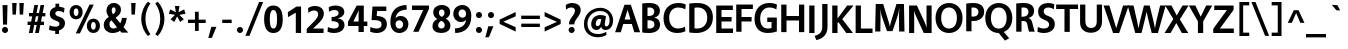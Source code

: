 SplineFontDB: 3.2
FontName: Vegur-Bold
FullName: Vegur-Bold
FamilyName: Vegur
Weight: Bold
Copyright: copyright missing
Version: 007.000
ItalicAngle: 0
UnderlinePosition: -100
UnderlineWidth: 50
Ascent: 765
Descent: 235
InvalidEm: 0
sfntRevision: 0x00010000
LayerCount: 2
Layer: 0 0 "Back" 1
Layer: 1 0 "Fore" 0
XUID: [1021 815 -1288924735 16698]
StyleMap: 0x0020
FSType: 8
OS2Version: 3
OS2_WeightWidthSlopeOnly: 0
OS2_UseTypoMetrics: 0
CreationTime: 1360497785
ModificationTime: 1621348328
PfmFamily: 81
TTFWeight: 700
TTFWidth: 5
LineGap: 0
VLineGap: 0
Panose: 0 0 8 0 0 0 0 0 0 0
OS2TypoAscent: 765
OS2TypoAOffset: 0
OS2TypoDescent: -235
OS2TypoDOffset: 0
OS2TypoLinegap: 200
OS2WinAscent: 965
OS2WinAOffset: 0
OS2WinDescent: 235
OS2WinDOffset: 0
HheadAscent: 965
HheadAOffset: 0
HheadDescent: -235
HheadDOffset: 0
OS2SubXSize: 650
OS2SubYSize: 600
OS2SubXOff: 0
OS2SubYOff: 75
OS2SupXSize: 650
OS2SupYSize: 600
OS2SupXOff: 0
OS2SupYOff: 350
OS2StrikeYSize: 50
OS2StrikeYPos: 286
OS2CapHeight: 688
OS2XHeight: 478
OS2Vendor: 'UKWN'
OS2CodePages: 20000011.00000000
OS2UnicodeRanges: 00000003.00000000.00000000.00000000
Lookup: 4 0 1 "'liga' Standard Ligatures in Latin lookup 0" { "'liga' Standard Ligatures in Latin lookup 0 subtable"  } ['liga' ('DFLT' <'dflt' > 'latn' <'dflt' > ) ]
Lookup: 257 0 0 "'cpsp' Capital Spacing in Latin lookup 0" { "'cpsp' Capital Spacing in Latin lookup 0 subtable"  } ['cpsp' ('DFLT' <'dflt' > 'latn' <'dflt' > ) ]
Lookup: 258 0 0 "'kern' Horizontal Kerning in Latin lookup 1" { "'kern' Horizontal Kerning in Latin lookup 1 per glyph data 0"  "'kern' Horizontal Kerning in Latin lookup 1 kerning class 1"  } ['kern' ('DFLT' <'dflt' > 'latn' <'dflt' > ) ]
DEI: 91125
KernClass2: 14+ 24 "'kern' Horizontal Kerning in Latin lookup 1 kerning class 1"
 1 X
 1 Q
 51 O Oacute Ocircumflex Odieresis Ograve Oslash Otilde
 37 U Uacute Ucircumflex Udieresis Ugrave
 1 r
 1 L
 1 T
 37 W Wacute Wcircumflex Wdieresis Wgrave
 1 F
 57 A Aacute Abreve Acircumflex Adieresis Agrave Aring Atilde
 1 V
 37 Y Yacute Ycircumflex Ydieresis Ygrave
 1 P
 10 quoteright
 51 O Oacute Ocircumflex Odieresis Ograve Oslash Otilde
 57 A Aacute Abreve Acircumflex Adieresis Agrave Aring Atilde
 1 X
 35 yacute ycircumflex ydieresis ygrave
 37 W Wacute Wcircumflex Wdieresis Wgrave
 49 oacute ocircumflex odieresis ograve oslash otilde
 35 wacute wcircumflex wdieresis wgrave
 35 eacute ecircumflex edieresis egrave
 55 aacute abreve acircumflex adieresis agrave aring atilde
 35 uacute ucircumflex udieresis ugrave
 1 e
 1 a
 1 o
 37 U Uacute Ucircumflex Udieresis Ugrave
 37 Y Yacute Ycircumflex Ydieresis Ygrave
 10 C Ccedilla
 1 Q
 1 V
 1 v
 1 T
 1 w
 1 u
 1 z
 0 {} -41 {} 0 {} 0 {} 0 {} 0 {} 0 {} 0 {} 0 {} 0 {} 0 {} 0 {} 0 {} 0 {} 0 {} 0 {} 0 {} 0 {} 0 {} 0 {} 0 {} 0 {} 0 {} 0 {} 0 {} 0 {} -32 {} 0 {} 0 {} 0 {} 0 {} 0 {} 0 {} 0 {} 0 {} 0 {} 0 {} 0 {} 0 {} 0 {} 0 {} 0 {} 0 {} 0 {} 0 {} 0 {} 0 {} 0 {} 0 {} 0 {} -26 {} -42 {} 0 {} 0 {} 0 {} 0 {} 0 {} 0 {} 0 {} 0 {} 0 {} 0 {} 0 {} 0 {} 0 {} 0 {} 0 {} 0 {} 0 {} 0 {} 0 {} 0 {} 0 {} 0 {} -18 {} 0 {} 0 {} 0 {} 0 {} 0 {} 0 {} 0 {} 0 {} 0 {} 0 {} 0 {} 0 {} 0 {} 0 {} 0 {} 0 {} 0 {} 0 {} 0 {} 0 {} 0 {} 0 {} 0 {} 0 {} 0 {} 14 {} 0 {} 0 {} 0 {} 0 {} 0 {} 0 {} 0 {} 0 {} 0 {} 0 {} 0 {} 0 {} 0 {} 0 {} 0 {} 0 {} 0 {} 0 {} 0 {} 0 {} -26 {} 0 {} 0 {} 0 {} -53 {} 0 {} 0 {} 0 {} 0 {} 0 {} 0 {} 0 {} 0 {} 0 {} 0 {} 0 {} 0 {} 0 {} 0 {} 0 {} 0 {} 0 {} 0 {} 0 {} 0 {} -70 {} 0 {} -24 {} 0 {} -43 {} -94 {} -36 {} -39 {} -36 {} 0 {} 0 {} 0 {} 0 {} 0 {} 0 {} 0 {} 0 {} 0 {} 0 {} 0 {} 0 {} 0 {} 0 {} 0 {} -60 {} 0 {} 0 {} 0 {} -12 {} 0 {} -17 {} -10 {} 0 {} -45 {} -38 {} -39 {} 0 {} 0 {} 0 {} 0 {} 0 {} 0 {} 0 {} 0 {} 0 {} 0 {} 0 {} 0 {} -31 {} 0 {} 0 {} 0 {} 0 {} 0 {} 0 {} 0 {} 0 {} 0 {} 0 {} 0 {} 0 {} 0 {} 0 {} 0 {} 0 {} 0 {} 0 {} 0 {} 0 {} 0 {} 0 {} -32 {} 0 {} 0 {} 0 {} -60 {} 0 {} -26 {} 0 {} 0 {} 0 {} 0 {} 0 {} 0 {} -18 {} -90 {} -32 {} -32 {} -69 {} -30 {} -63 {} -26 {} 0 {} 0 {} 0 {} 0 {} -69 {} 0 {} 0 {} 0 {} -36 {} 0 {} -36 {} -33 {} -14 {} 0 {} 0 {} 0 {} 0 {} 0 {} 0 {} 0 {} 0 {} 0 {} 0 {} 0 {} 0 {} 0 {} 0 {} 0 {} -90 {} 0 {} 0 {} 0 {} -62 {} 0 {} -52 {} -37 {} -56 {} -103 {} -77 {} -96 {} 0 {} 0 {} 0 {} 0 {} 0 {} 0 {} 0 {} 0 {} -56 {} -62 {} 0 {} 0 {} -43 {} 0 {} 0 {} 0 {} -16 {} 0 {} -16 {} 0 {} 0 {} 0 {} 0 {} 0 {} 0 {} 0 {} 0 {} 0 {} 0 {} 0 {} 0 {} 0 {} 0 {} 0 {} 0 {} 0 {} 0 {} 0 {} 0 {} 0 {} -124 {} -45 {} -124 {} -112 {} -68 {} 0 {} 0 {} 0 {} 0 {} 0 {} 0 {} 0 {} 0 {} 0 {} 0 {} 0 {} 0 {} 0 {}
LangName: 1033 "" "" "" "1.000;UKWN;Vegur-Bold" "Vegur Bold" "Version 1.000;PS 007.000;hotconv 1.0.70;makeotf.lib2.5.58329" "" "" "" "Sora Sagano" "" "" "http://www.dotcolon.net/"
Encoding: UnicodeBmp
UnicodeInterp: none
NameList: AGL For New Fonts
DisplaySize: -48
AntiAlias: 1
FitToEm: 0
WinInfo: 39 39 12
BeginPrivate: 2
BlueScale 5 0.037
BlueFuzz 1 0
EndPrivate
BeginChars: 65537 213

StartChar: .notdef
Encoding: 65536 -1 0
Width: 500
Flags: MW
HStem: 0 50<80 420 80 500> 650 50<80 420 80 80>
VStem: 0 50<95 605 95 700> 450 50<95 605 605 605>
LayerCount: 2
Fore
SplineSet
0 0 m 1
 0 700 l 1
 500 700 l 1
 500 0 l 1
 0 0 l 1
250 395 m 1
 420 650 l 1
 80 650 l 1
 250 395 l 1
280 350 m 1
 450 95 l 1
 450 605 l 1
 280 350 l 1
80 50 m 1
 420 50 l 1
 250 305 l 1
 80 50 l 1
50 605 m 1
 50 95 l 1
 220 350 l 1
 50 605 l 1
EndSplineSet
Validated: 1
EndChar

StartChar: A
Encoding: 65 65 1
Width: 633
Flags: MW
HStem: 206 112<241 387 241 421 207 387>
VStem: 3 626<0 0>
LayerCount: 2
Fore
SplineSet
421 206 m 1
 207 206 l 1
 145 0 l 1
 3 0 l 1
 237 688 l 1
 395 688 l 1
 629 0 l 1
 483 0 l 1
 421 206 l 1
387 318 m 1
 314 561 l 1
 241 318 l 1
 387 318 l 1
EndSplineSet
Validated: 1
Position2: "'cpsp' Capital Spacing in Latin lookup 0 subtable" dx=5 dy=0 dh=10 dv=0
EndChar

StartChar: Aacute
Encoding: 193 193 2
Width: 633
Flags: MW
HStem: 206 112<207 387 241 387 241 421> 738.5 133.5
VStem: 3 626<0 0>
LayerCount: 2
Fore
SplineSet
361 742 m 1
 264 735 l 1
 333 868 l 1
 473 876 l 1
 361 742 l 1
207 206 m 1
 145 0 l 1
 3 0 l 1
 237 688 l 1
 395 688 l 1
 629 0 l 1
 483 0 l 1
 421 206 l 1
 207 206 l 1
314 561 m 1
 241 318 l 1
 387 318 l 1
 314 561 l 1
EndSplineSet
Validated: 1
Position2: "'cpsp' Capital Spacing in Latin lookup 0 subtable" dx=5 dy=0 dh=10 dv=0
EndChar

StartChar: Abreve
Encoding: 258 258 3
Width: 633
Flags: MW
HStem: 206 112<207 387 241 387 241 421> 737 69<302.5 329.5 302.5 354.5>
VStem: 195 73<824.5 865> 364 73<824.5 865>
LayerCount: 2
Fore
SplineSet
195 865 m 1
 268 865 l 1
 270 826 289 806 316 806 c 0
 343 806 362 826 364 865 c 1
 437 865 l 1
 437 784 393 737 316 737 c 0
 238 737 195 784 195 865 c 1
207 206 m 1
 145 0 l 1
 3 0 l 1
 237 688 l 1
 395 688 l 1
 629 0 l 1
 483 0 l 1
 421 206 l 1
 207 206 l 1
314 561 m 1
 241 318 l 1
 387 318 l 1
 314 561 l 1
EndSplineSet
Validated: 1
EndChar

StartChar: Acircumflex
Encoding: 194 194 4
Width: 633
Flags: MW
HStem: 206 112<207 387 241 387 241 421> 736 135<263 282 184 370 350 370 263 449 350 350>
VStem: 3 626<0 0>
LayerCount: 2
Fore
SplineSet
449 736 m 5
 350 736 l 5
 316 814 l 5
 282 736 l 5
 184 736 l 5
 263 871 l 5
 370 871 l 5
 449 736 l 5
207 206 m 1
 145 0 l 1
 3 0 l 1
 237 688 l 1
 395 688 l 1
 629 0 l 1
 483 0 l 1
 421 206 l 1
 207 206 l 1
314 561 m 1
 241 318 l 1
 387 318 l 1
 314 561 l 1
EndSplineSet
Validated: 1
Position2: "'cpsp' Capital Spacing in Latin lookup 0 subtable" dx=5 dy=0 dh=10 dv=0
EndChar

StartChar: Adieresis
Encoding: 196 196 5
Width: 633
Flags: MW
HStem: 206 112<207 387 241 387 241 421> 731 126<203.5 238.5 393.5 428.5>
VStem: 158 126<776.5 811.5> 348 126<776.5 811.5>
LayerCount: 2
Fore
SplineSet
221 857 m 0
 256 857 284 829 284 794 c 0
 284 759 256 731 221 731 c 0
 186 731 158 759 158 794 c 0
 158 829 186 857 221 857 c 0
411 857 m 0
 446 857 474 829 474 794 c 0
 474 759 446 731 411 731 c 0
 376 731 348 759 348 794 c 0
 348 829 376 857 411 857 c 0
207 206 m 1
 145 0 l 1
 3 0 l 1
 237 688 l 1
 395 688 l 1
 629 0 l 1
 483 0 l 1
 421 206 l 1
 207 206 l 1
314 561 m 1
 241 318 l 1
 387 318 l 1
 314 561 l 1
EndSplineSet
Validated: 1
Position2: "'cpsp' Capital Spacing in Latin lookup 0 subtable" dx=5 dy=0 dh=10 dv=0
EndChar

StartChar: Agrave
Encoding: 192 192 6
Width: 633
Flags: MW
HStem: 206 112<207 387 241 387 241 421> 738.5 133.5
VStem: 3 626<0 0>
LayerCount: 2
Fore
SplineSet
298 868 m 1
 367 735 l 1
 270 742 l 1
 158 876 l 1
 298 868 l 1
207 206 m 1
 145 0 l 1
 3 0 l 1
 237 688 l 1
 395 688 l 1
 629 0 l 1
 483 0 l 1
 421 206 l 1
 207 206 l 1
314 561 m 1
 241 318 l 1
 387 318 l 1
 314 561 l 1
EndSplineSet
Validated: 1
Position2: "'cpsp' Capital Spacing in Latin lookup 0 subtable" dx=5 dy=0 dh=10 dv=0
EndChar

StartChar: Aring
Encoding: 197 197 7
Width: 633
Flags: MW
HStem: 206 112<207 387 241 387 241 421> 720 48<307.5 324.5 307.5 340.5> 840 48<307.5 324.5>
VStem: 221 63<793 814.5 793 831.5> 348 63<793 814.5>
LayerCount: 2
Fore
SplineSet
316 888 m 0
 365 888 411 859 411 804 c 0
 411 749 365 720 316 720 c 0
 267 720 221 749 221 804 c 0
 221 859 267 888 316 888 c 0
316 840 m 0
 299 840 284 825 284 804 c 0
 284 782 299 768 316 768 c 0
 333 768 348 782 348 804 c 0
 348 825 333 840 316 840 c 0
207 206 m 1
 145 0 l 1
 3 0 l 1
 237 688 l 1
 395 688 l 1
 629 0 l 1
 483 0 l 1
 421 206 l 1
 207 206 l 1
314 561 m 1
 241 318 l 1
 387 318 l 1
 314 561 l 1
EndSplineSet
Validated: 1
Position2: "'cpsp' Capital Spacing in Latin lookup 0 subtable" dx=5 dy=0 dh=10 dv=0
EndChar

StartChar: Atilde
Encoding: 195 195 8
Width: 633
Flags: MW
HStem: 206 112<207 387 241 387 241 421> 750 109<237 244 182 268.5> 751 81<364.5 370 358.5 395>
VStem: 182 62<750 756.5 750 773 750 803.5> 388 62<853.5 860>
LayerCount: 2
Fore
SplineSet
450 860 m 1xd8
 450 837 l 2
 450 776 417 751 373 751 c 0
 356 751 334 758 310 767 c 0
 289 775 276 778 267 778 c 0
 253 778 244 763 244 750 c 1
 182 750 l 1
 182 773 l 2
 182 834 215 859 259 859 c 0xd8
 278 859 297 852 321 843 c 0
 341 835 354 832 363 832 c 0xb8
 377 832 388 847 388 860 c 1
 450 860 l 1xd8
207 206 m 1
 145 0 l 1
 3 0 l 1
 237 688 l 1
 395 688 l 1
 629 0 l 1
 483 0 l 1
 421 206 l 1
 207 206 l 1
314 561 m 1
 241 318 l 1
 387 318 l 1
 314 561 l 1
EndSplineSet
Validated: 1
Position2: "'cpsp' Capital Spacing in Latin lookup 0 subtable" dx=5 dy=0 dh=10 dv=0
EndChar

StartChar: AE
Encoding: 198 198 9
Width: 882
Flags: MW
HStem: 0 112<590 853 590 853 481 853> 206 112<298 444 298 457 249 444> 291 112<567 799 567 567> 572 112<532 825 532 532>
VStem: 17 836<0 112>
LayerCount: 2
Fore
SplineSet
853 112 m 1xb8
 853 0 l 1
 481 0 l 1
 457 206 l 1
 249 206 l 1xd8
 158 0 l 1
 17 0 l 1
 347 684 l 1
 825 684 l 1
 825 572 l 1
 532 572 l 1
 553 403 l 1
 799 403 l 1
 799 291 l 1
 567 291 l 1
 590 112 l 1
 853 112 l 1xb8
444 318 m 1
 413 579 l 1
 298 318 l 1
 444 318 l 1
EndSplineSet
Validated: 1
Position2: "'cpsp' Capital Spacing in Latin lookup 0 subtable" dx=5 dy=0 dh=10 dv=0
EndChar

StartChar: B
Encoding: 66 66 10
Width: 541
Flags: HMW
HStem: -14 112<234 274 234 301.5> 286 107<188 223 188 223 223 235> 586 112<234.5 283>
VStem: 56 132<100 286 100 393 393 584> 358 140 362 140<157.5 219>
LayerCount: 2
Fore
SplineSet
56 0 m 1xf4
 56 687 l 1
 112 694 194 698 236 698 c 0
 405 698 497 626 498 514 c 0xf8
 498.008218312 513.260351904 498.012316644 512.523202812 498.012316644 511.78855106 c 0
 498.012316644 423.131155292 438.326098402 370.843852069 357 352 c 1
 453 337 502 272 502 189 c 0
 502 51 376 -14 227 -14 c 0
 172 -14 98 -9 56 0 c 1xf4
188 393 m 1
 223 393 l 2
 308 393 358 429 358 492 c 0
 358 543 321 586 245 586 c 0
 224 586 208 586 188 584 c 1
 188 393 l 1
188 286 m 1
 188 100 l 1
 206 98 225 98 243 98 c 0
 305 98 362 128 362 187 c 0xf4
 362 251 319 286 235 286 c 2
 188 286 l 1
EndSplineSet
Validated: 524289
Position2: "'cpsp' Capital Spacing in Latin lookup 0 subtable" dx=5 dy=0 dh=10 dv=0
EndChar

StartChar: C
Encoding: 67 67 11
Width: 614
Flags: MW
HStem: -14 112<335.5 418.5> 590 112<344.5 441>
VStem: 38 142<272 430 272 459>
LayerCount: 2
Fore
SplineSet
575 142 m 1
 585 29 l 1
 529 -1 455 -14 382 -14 c 0
 180 -14 38 108 38 341 c 0
 38 577 209 702 405 702 c 0
 492 702 554 686 595 662 c 1
 582 548 l 1
 536 573 477 590 405 590 c 0
 284 590 180 508 180 352 c 0
 180 192 269 98 402 98 c 0
 464 98 516 112 575 142 c 1
EndSplineSet
Validated: 1
Position2: "'cpsp' Capital Spacing in Latin lookup 0 subtable" dx=5 dy=0 dh=10 dv=0
EndChar

StartChar: Ccedilla
Encoding: 199 199 12
Width: 614
Flags: MW
HStem: -201 66<322 346.5 322 367.5> -14 112<401 401> 590 112<344.5 441>
VStem: 38 142<272 430 272 459> 375 84<-116 -99>
LayerCount: 2
Fore
SplineSet
575 142 m 1
 585 29 l 1
 534 2 467 -12 401 -14 c 1
 389 -34 l 1
 437 -39 459 -70 459 -109 c 0
 459 -171 404 -201 331 -201 c 0
 306 -201 277 -196 255 -184 c 1
 282 -126 l 1
 298 -133 312 -135 332 -135 c 0
 361 -135 375 -123 375 -109 c 0
 375 -89 356 -79 300 -79 c 1
 331 -11 l 1
 156 8 38 128 38 341 c 0
 38 577 209 702 405 702 c 0
 492 702 554 686 595 662 c 1
 582 548 l 1
 536 573 477 590 405 590 c 0
 284 590 180 508 180 352 c 0
 180 192 269 98 402 98 c 0
 464 98 516 112 575 142 c 1
EndSplineSet
Validated: 1
Position2: "'cpsp' Capital Spacing in Latin lookup 0 subtable" dx=5 dy=0 dh=10 dv=0
EndChar

StartChar: D
Encoding: 68 68 13
Width: 681
Flags: MW
HStem: -14 112<245.5 329.5 245.5 352.5> 586 112<259.5 352.5>
VStem: 56 132<102 580 102 684 102 684> 506 142<268.5 411.5>
LayerCount: 2
Fore
SplineSet
56 -1 m 1
 56 684 l 1
 120 693 203 698 259 698 c 0
 515 698 648 565 648 356 c 0
 648 122 470 -14 235 -14 c 0
 183 -14 110 -10 56 -1 c 1
188 580 m 1
 188 102 l 1
 212 99 238 98 253 98 c 0
 406 98 506 193 506 344 c 0
 506 479 435 586 270 586 c 0
 249 586 218 584 188 580 c 1
EndSplineSet
Validated: 1
Position2: "'cpsp' Capital Spacing in Latin lookup 0 subtable" dx=5 dy=0 dh=10 dv=0
EndChar

StartChar: E
Encoding: 69 69 14
Width: 505
Flags: MW
HStem: 0 112<188 476 188 476> 291 112<188 440 188 440> 572 112<188 472 188 188>
VStem: 56 132<112 291 403 572>
LayerCount: 2
Fore
SplineSet
472 572 m 1
 188 572 l 1
 188 403 l 1
 440 403 l 1
 440 291 l 1
 188 291 l 1
 188 112 l 1
 476 112 l 1
 476 0 l 1
 56 0 l 1
 56 684 l 1
 472 684 l 1
 472 572 l 1
EndSplineSet
Validated: 1
Position2: "'cpsp' Capital Spacing in Latin lookup 0 subtable" dx=5 dy=0 dh=10 dv=0
EndChar

StartChar: Eacute
Encoding: 201 201 15
Width: 505
Flags: MW
HStem: 0 112<188 476 188 476> 291 112<188 440 188 440> 572 112<188 188 188 472> 738.5 133.5
VStem: 56 132<112 291 403 572>
LayerCount: 2
Fore
SplineSet
315 742 m 5
 218 735 l 5
 287 868 l 5
 427 876 l 5
 315 742 l 5
188 572 m 1
 188 403 l 1
 440 403 l 1
 440 291 l 1
 188 291 l 1
 188 112 l 1
 476 112 l 1
 476 0 l 1
 56 0 l 1
 56 684 l 1
 472 684 l 1
 472 572 l 1
 188 572 l 1
EndSplineSet
Validated: 1
Position2: "'cpsp' Capital Spacing in Latin lookup 0 subtable" dx=5 dy=0 dh=10 dv=0
EndChar

StartChar: Ecircumflex
Encoding: 202 202 16
Width: 505
Flags: MW
HStem: 0 112<188 476 188 476> 291 112<188 440 188 440> 572 112<188 188 188 472> 736 135<217 236 138 324 304 324 217 403 304 304>
VStem: 56 132<112 291 403 572>
LayerCount: 2
Fore
SplineSet
403 736 m 1
 304 736 l 1
 270 814 l 1
 236 736 l 1
 138 736 l 1
 217 871 l 1
 324 871 l 1
 403 736 l 1
188 572 m 1
 188 403 l 1
 440 403 l 1
 440 291 l 1
 188 291 l 1
 188 112 l 1
 476 112 l 1
 476 0 l 1
 56 0 l 1
 56 684 l 1
 472 684 l 1
 472 572 l 1
 188 572 l 1
EndSplineSet
Validated: 1
Position2: "'cpsp' Capital Spacing in Latin lookup 0 subtable" dx=5 dy=0 dh=10 dv=0
EndChar

StartChar: Edieresis
Encoding: 203 203 17
Width: 505
Flags: MW
HStem: 0 112<188 476 188 476> 291 112<188 440 188 440> 572 112<188 472 188 188> 731 126<157.5 192.5 347.5 382.5>
VStem: 56 132<112 291 403 572> 112 126<776.5 811.5> 302 126<776.5 811.5>
LayerCount: 2
Fore
SplineSet
175 857 m 0xf6
 210 857 238 829 238 794 c 0
 238 759 210 731 175 731 c 0
 140 731 112 759 112 794 c 0
 112 829 140 857 175 857 c 0xf6
365 857 m 0
 400 857 428 829 428 794 c 0
 428 759 400 731 365 731 c 0
 330 731 302 759 302 794 c 0
 302 829 330 857 365 857 c 0
472 572 m 1
 188 572 l 1
 188 403 l 1
 440 403 l 1
 440 291 l 1
 188 291 l 1
 188 112 l 1
 476 112 l 1
 476 0 l 1
 56 0 l 1
 56 684 l 1xe8
 472 684 l 1
 472 572 l 1
EndSplineSet
Validated: 1
Position2: "'cpsp' Capital Spacing in Latin lookup 0 subtable" dx=5 dy=0 dh=10 dv=0
EndChar

StartChar: Egrave
Encoding: 200 200 18
Width: 505
Flags: MW
HStem: 0 112<188 476 188 476> 291 112<188 440 188 440> 572 112<188 472 188 188> 738.5 133.5
VStem: 56 132<112 291 403 572>
LayerCount: 2
Fore
SplineSet
252 868 m 1
 321 735 l 1
 224 742 l 1
 112 876 l 1
 252 868 l 1
472 572 m 1
 188 572 l 1
 188 403 l 1
 440 403 l 1
 440 291 l 1
 188 291 l 1
 188 112 l 1
 476 112 l 1
 476 0 l 1
 56 0 l 1
 56 684 l 1
 472 684 l 1
 472 572 l 1
EndSplineSet
Validated: 1
Position2: "'cpsp' Capital Spacing in Latin lookup 0 subtable" dx=5 dy=0 dh=10 dv=0
EndChar

StartChar: F
Encoding: 70 70 19
Width: 484
Flags: MW
HStem: 257 112<188 440 188 440> 572 112<188 472 188 188>
VStem: 56 132<0 257 369 572>
LayerCount: 2
Fore
SplineSet
472 572 m 1
 188 572 l 1
 188 369 l 1
 440 369 l 1
 440 257 l 1
 188 257 l 1
 188 0 l 1
 56 0 l 1
 56 684 l 1
 472 684 l 1
 472 572 l 1
EndSplineSet
Validated: 1
Position2: "'cpsp' Capital Spacing in Latin lookup 0 subtable" dx=5 dy=0 dh=10 dv=0
EndChar

StartChar: G
Encoding: 71 71 20
Width: 649
Flags: MW
HStem: -14 112<317 391.5 317 407.5> 250 112<357 464 357 596> 590 112<346 442>
VStem: 38 142<257.5 423.5 257.5 453> 464 132<111 250 250 250>
LayerCount: 2
Fore
SplineSet
596 362 m 1
 596 24 l 1
 530 -2 445 -14 370 -14 c 0
 177 -14 38 97 38 332 c 0
 38 574 205 702 406 702 c 0
 493 702 558 686 599 662 c 1
 586 548 l 1
 540 573 478 590 406 590 c 0
 286 590 180 504 180 343 c 0
 180 172 255 98 379 98 c 0
 404 98 436 102 464 111 c 1
 464 250 l 1
 357 250 l 1
 357 362 l 1
 596 362 l 1
EndSplineSet
Validated: 1
Position2: "'cpsp' Capital Spacing in Latin lookup 0 subtable" dx=5 dy=0 dh=10 dv=0
EndChar

StartChar: Gbreve
Encoding: 286 286 21
Width: 649
Flags: MW
HStem: -14 112<317 391.5 317 407.5> 250 112<357 464 357 596> 590 112<346 442> 737 69<352.5 379.5 352.5 404.5>
VStem: 38 142<257.5 423.5 257.5 453> 245 73<824.5 865> 414 73<824.5 865> 464 132<111 250 250 250>
LayerCount: 2
Fore
SplineSet
245 865 m 1xfd
 318 865 l 1
 320 826 339 806 366 806 c 0
 393 806 412 826 414 865 c 1
 487 865 l 1xfe
 487 784 443 737 366 737 c 0
 288 737 245 784 245 865 c 1xfd
596 362 m 1xfd
 596 24 l 1
 530 -2 445 -14 370 -14 c 0
 177 -14 38 97 38 332 c 0
 38 574 205 702 406 702 c 0
 493 702 558 686 599 662 c 1
 586 548 l 1
 540 573 478 590 406 590 c 0
 286 590 180 504 180 343 c 0
 180 172 255 98 379 98 c 0
 404 98 436 102 464 111 c 1
 464 250 l 1
 357 250 l 1
 357 362 l 1
 596 362 l 1xfd
EndSplineSet
Validated: 1
EndChar

StartChar: H
Encoding: 72 72 22
Width: 688
Flags: MW
HStem: 291 112<188 500 188 500>
VStem: 56 132<0 291 0 403 403 688> 500 132<0 291 291 291 403 688>
LayerCount: 2
Fore
SplineSet
632 0 m 1
 500 0 l 1
 500 291 l 1
 188 291 l 1
 188 0 l 1
 56 0 l 1
 56 688 l 1
 188 688 l 1
 188 403 l 1
 500 403 l 1
 500 688 l 1
 632 688 l 1
 632 0 l 1
EndSplineSet
Validated: 1
Position2: "'cpsp' Capital Spacing in Latin lookup 0 subtable" dx=5 dy=0 dh=10 dv=0
EndChar

StartChar: I
Encoding: 73 73 23
Width: 244
Flags: MW
HStem: 0 688<56 188 56 188>
VStem: 56 132<0 688>
LayerCount: 2
Fore
SplineSet
188 0 m 1
 56 0 l 1
 56 688 l 1
 188 688 l 1
 188 0 l 1
EndSplineSet
Validated: 1
Position2: "'cpsp' Capital Spacing in Latin lookup 0 subtable" dx=5 dy=0 dh=10 dv=0
EndChar

StartChar: IJ
Encoding: 306 306 24
Width: 559
Flags: MW
HStem: -214 902<56 226>
VStem: 56 132<0 688 0 688> 375 132<120 688>
LayerCount: 2
Fore
SplineSet
56 0 m 1
 56 688 l 1
 188 688 l 1
 188 0 l 1
 56 0 l 1
507 688 m 1
 507 117 l 2
 507 -87 383 -181 226 -214 c 1
 186 -108 l 1
 316 -73 375 -16 375 120 c 2
 375 688 l 1
 507 688 l 1
EndSplineSet
Validated: 1
Position2: "'cpsp' Capital Spacing in Latin lookup 0 subtable" dx=5 dy=0 dh=10 dv=0
EndChar

StartChar: Iacute
Encoding: 205 205 25
Width: 244
Flags: MW
HStem: 738.5 133.5
VStem: 56 132<0 688 0 688>
LayerCount: 2
Fore
SplineSet
167 742 m 1
 70 735 l 1
 139 868 l 1
 279 876 l 1
 167 742 l 1
56 0 m 1
 56 688 l 1
 188 688 l 1
 188 0 l 1
 56 0 l 1
EndSplineSet
Validated: 1
Position2: "'cpsp' Capital Spacing in Latin lookup 0 subtable" dx=5 dy=0 dh=10 dv=0
EndChar

StartChar: Icircumflex
Encoding: 206 206 26
Width: 244
Flags: MW
HStem: 736 135<69 88 -10 176 156 176 69 255 156 156>
VStem: 56 132<0 688 0 688>
LayerCount: 2
Fore
SplineSet
255 736 m 1
 156 736 l 1
 122 814 l 1
 88 736 l 1
 -10 736 l 1
 69 871 l 1
 176 871 l 1
 255 736 l 1
56 0 m 1
 56 688 l 1
 188 688 l 1
 188 0 l 1
 56 0 l 1
EndSplineSet
Validated: 1
Position2: "'cpsp' Capital Spacing in Latin lookup 0 subtable" dx=5 dy=0 dh=10 dv=0
EndChar

StartChar: Idieresis
Encoding: 207 207 27
Width: 244
Flags: MW
HStem: 731 126<9.5 44.5 199.5 234.5>
VStem: -36 126<776.5 811.5> 56 132<0 688 0 688> 154 126<776.5 811.5>
LayerCount: 2
Fore
SplineSet
27 857 m 0xa0
 62 857 90 829 90 794 c 0xa0
 90 759 62 731 27 731 c 0
 -8 731 -36 759 -36 794 c 0xc0
 -36 829 -8 857 27 857 c 0xa0
217 857 m 0
 252 857 280 829 280 794 c 0x90
 280 759 252 731 217 731 c 0
 182 731 154 759 154 794 c 0
 154 829 182 857 217 857 c 0
56 0 m 1
 56 688 l 1
 188 688 l 1
 188 0 l 1
 56 0 l 1
EndSplineSet
Validated: 1
Position2: "'cpsp' Capital Spacing in Latin lookup 0 subtable" dx=5 dy=0 dh=10 dv=0
EndChar

StartChar: Idotaccent
Encoding: 304 304 28
Width: 244
Flags: MW
HStem: 731 140<101 143>
VStem: 56 132<0 688 0 688>
LayerCount: 2
Fore
SplineSet
122 871 m 0
 164 871 198 840 198 801 c 0
 198 762 164 731 122 731 c 0
 80 731 46 762 46 801 c 0
 46 840 80 871 122 871 c 0
56 0 m 1
 56 688 l 1
 188 688 l 1
 188 0 l 1
 56 0 l 1
EndSplineSet
Validated: 1
EndChar

StartChar: Igrave
Encoding: 204 204 29
Width: 244
Flags: MW
HStem: 738.5 133.5
VStem: 56 132<0 688 0 688>
LayerCount: 2
Fore
SplineSet
104 868 m 1
 173 735 l 1
 76 742 l 1
 -36 876 l 1
 104 868 l 1
56 0 m 1
 56 688 l 1
 188 688 l 1
 188 0 l 1
 56 0 l 1
EndSplineSet
Validated: 1
Position2: "'cpsp' Capital Spacing in Latin lookup 0 subtable" dx=5 dy=0 dh=10 dv=0
EndChar

StartChar: J
Encoding: 74 74 30
Width: 315
Flags: MW
HStem: -214 902<-18 263>
VStem: 131 132<120 688>
LayerCount: 2
Fore
SplineSet
263 688 m 1
 263 117 l 2
 263 -87 139 -181 -18 -214 c 1
 -58 -108 l 1
 72 -73 131 -16 131 120 c 2
 131 688 l 1
 263 688 l 1
EndSplineSet
Validated: 1
Position2: "'cpsp' Capital Spacing in Latin lookup 0 subtable" dx=5 dy=0 dh=10 dv=0
EndChar

StartChar: K
Encoding: 75 75 31
Width: 571
Flags: MW
HStem: 0 688<56 188 56 188 430 574 56 407>
VStem: 56 132<0 249 0 362 362 688>
LayerCount: 2
Fore
SplineSet
307 347 m 1
 574 0 l 1
 407 0 l 1
 209 274 l 1
 188 249 l 1
 188 0 l 1
 56 0 l 1
 56 688 l 1
 188 688 l 1
 188 362 l 1
 430 688 l 1
 589 688 l 1
 307 347 l 1
EndSplineSet
Validated: 1
Position2: "'cpsp' Capital Spacing in Latin lookup 0 subtable" dx=5 dy=0 dh=10 dv=0
EndChar

StartChar: L
Encoding: 76 76 32
Width: 504
Flags: MW
HStem: 0 112<198 489 198 489>
VStem: 66 132<112 112 112 688>
LayerCount: 2
Fore
SplineSet
198 112 m 1
 489 112 l 1
 489 0 l 1
 66 0 l 1
 66 688 l 1
 198 688 l 1
 198 112 l 1
EndSplineSet
Validated: 1
Kerns2: 55 -90 "'kern' Horizontal Kerning in Latin lookup 1 per glyph data 0" 49 -85 "'kern' Horizontal Kerning in Latin lookup 1 per glyph data 0"
Position2: "'cpsp' Capital Spacing in Latin lookup 0 subtable" dx=5 dy=0 dh=10 dv=0
EndChar

StartChar: M
Encoding: 77 77 33
Width: 838
Flags: HMW
HStem: 598 90
VStem: 61 125 652 129
LayerCount: 2
Fore
SplineSet
255 688 m 1
 390 247 l 2
 402 208 413 168 421 119 c 1
 429 168 440 208 452 247 c 2
 587 688 l 1
 774 688 l 1
 788 0 l 1
 654 0 l 1
 650 338 l 2
 649.9 345 649.85 352.33 649.85 359.941 c 0
 649.85 428.44 653.9 519.7 662 598 c 1
 646 498 621 398 600 338 c 2
 488 10 l 1
 350 10 l 1
 235 338 l 2
 214 398 193 478 176 578 c 1
 184.1 500.6 188.15 424.82 188.15 359.408 c 0
 188.15 352.14 188.1 345 188 338 c 2
 184 0 l 1
 54 0 l 1
 68 688 l 1
 255 688 l 1
EndSplineSet
Validated: 524289
Position2: "'cpsp' Capital Spacing in Latin lookup 0 subtable" dx=5 dy=0 dh=10 dv=0
EndChar

StartChar: N
Encoding: 78 78 34
Width: 668
Flags: MW
HStem: 0 688<52 180 52 248 488 616 52 616 52 420>
VStem: 52 128<0 378 0 688> 488 128<310 688>
LayerCount: 2
Fore
SplineSet
616 0 m 1
 420 0 l 1
 245 378 l 2
 217 438 201 478 175 558 c 1
 179 478 180 438 180 378 c 2
 180 0 l 1
 52 0 l 1
 52 688 l 1
 248 688 l 1
 423 310 l 2
 451 250 467 210 493 130 c 1
 489 210 488 250 488 310 c 2
 488 688 l 1
 616 688 l 1
 616 0 l 1
EndSplineSet
Validated: 1
Position2: "'cpsp' Capital Spacing in Latin lookup 0 subtable" dx=5 dy=0 dh=10 dv=0
EndChar

StartChar: Ntilde
Encoding: 209 209 35
Width: 668
Flags: MW
HStem: 750 109<255 262 200 286.5> 751 81<382.5 388 376.5 413>
VStem: 52 128<0 378 0 688> 200 62<750 756.5 750 773 750 803.5> 406 62<853.5 860> 488 128<310 688 0 688>
LayerCount: 2
Fore
SplineSet
468 860 m 1xac
 468 837 l 2
 468 776 435 751 391 751 c 0
 374 751 352 758 328 767 c 0
 307 775 294 778 285 778 c 0
 271 778 262 763 262 750 c 1
 200 750 l 1
 200 773 l 2
 200 834 233 859 277 859 c 0xbc
 296 859 315 852 339 843 c 0
 359 835 372 832 381 832 c 0x6c
 395 832 406 847 406 860 c 1
 468 860 l 1xac
420 0 m 1
 245 378 l 2
 217 438 201 478 175 558 c 1
 179 478 180 438 180 378 c 2
 180 0 l 1
 52 0 l 1
 52 688 l 1
 248 688 l 1
 423 310 l 2
 451 250 467 210 493 130 c 1
 489 210 488 250 488 310 c 2
 488 688 l 1
 616 688 l 1
 616 0 l 1xa4
 420 0 l 1
EndSplineSet
Validated: 1
Position2: "'cpsp' Capital Spacing in Latin lookup 0 subtable" dx=5 dy=0 dh=10 dv=0
EndChar

StartChar: O
Encoding: 79 79 36
Width: 746
Flags: MW
HStem: -14 112<313.5 438.5 313.5 473> 590 112<313.5 438.5>
VStem: 38 142<269.5 418.5 269.5 452.5> 572 142<269.5 418.5>
LayerCount: 2
Fore
SplineSet
376 702 m 0
 570 702 714 561 714 344 c 0
 714 127 570 -14 376 -14 c 0
 182 -14 38 127 38 344 c 0
 38 561 182 702 376 702 c 0
376 590 m 0
 251 590 180 493 180 344 c 0
 180 195 251 98 376 98 c 0
 501 98 572 195 572 344 c 0
 572 493 501 590 376 590 c 0
EndSplineSet
Validated: 1
Position2: "'cpsp' Capital Spacing in Latin lookup 0 subtable" dx=5 dy=0 dh=10 dv=0
EndChar

StartChar: Oacute
Encoding: 211 211 37
Width: 746
Flags: MW
HStem: -14 112<313.5 438.5 313.5 473> 590 112<313.5 438.5> 738.5 133.5
VStem: 38 142<269.5 418.5 269.5 452.5> 572 142<269.5 418.5>
LayerCount: 2
Fore
SplineSet
421 742 m 1
 324 735 l 1
 393 868 l 1
 533 876 l 1
 421 742 l 1
376 702 m 0
 570 702 714 561 714 344 c 0
 714 127 570 -14 376 -14 c 0
 182 -14 38 127 38 344 c 0
 38 561 182 702 376 702 c 0
376 590 m 0
 251 590 180 493 180 344 c 0
 180 195 251 98 376 98 c 0
 501 98 572 195 572 344 c 0
 572 493 501 590 376 590 c 0
EndSplineSet
Validated: 1
Position2: "'cpsp' Capital Spacing in Latin lookup 0 subtable" dx=5 dy=0 dh=10 dv=0
EndChar

StartChar: Ocircumflex
Encoding: 212 212 38
Width: 746
Flags: MW
HStem: -14 112<313.5 438.5 313.5 473> 590 112<313.5 438.5> 736 135<323 342 244 430 410 430 323 509 410 410>
VStem: 38 142<269.5 418.5 269.5 452.5> 572 142<269.5 418.5>
LayerCount: 2
Fore
SplineSet
509 736 m 1
 410 736 l 1
 376 814 l 1
 342 736 l 1
 244 736 l 1
 323 871 l 1
 430 871 l 1
 509 736 l 1
376 702 m 0
 570 702 714 561 714 344 c 0
 714 127 570 -14 376 -14 c 0
 182 -14 38 127 38 344 c 0
 38 561 182 702 376 702 c 0
376 590 m 0
 251 590 180 493 180 344 c 0
 180 195 251 98 376 98 c 0
 501 98 572 195 572 344 c 0
 572 493 501 590 376 590 c 0
EndSplineSet
Validated: 1
Position2: "'cpsp' Capital Spacing in Latin lookup 0 subtable" dx=5 dy=0 dh=10 dv=0
EndChar

StartChar: Odieresis
Encoding: 214 214 39
Width: 746
Flags: MW
HStem: -14 112<313.5 438.5 313.5 473> 590 112<313.5 438.5> 731 126<263.5 298.5 453.5 488.5>
VStem: 38 142<269.5 418.5 269.5 452.5> 218 126<776.5 811.5> 408 126<776.5 811.5> 572 142<269.5 418.5>
LayerCount: 2
Fore
SplineSet
281 857 m 0
 316 857 344 829 344 794 c 0
 344 759 316 731 281 731 c 0
 246 731 218 759 218 794 c 0
 218 829 246 857 281 857 c 0
471 857 m 0
 506 857 534 829 534 794 c 0
 534 759 506 731 471 731 c 0
 436 731 408 759 408 794 c 0
 408 829 436 857 471 857 c 0
376 702 m 0xd2
 570 702 714 561 714 344 c 0
 714 127 570 -14 376 -14 c 0
 182 -14 38 127 38 344 c 0
 38 561 182 702 376 702 c 0xd2
376 590 m 0
 251 590 180 493 180 344 c 0
 180 195 251 98 376 98 c 0
 501 98 572 195 572 344 c 0
 572 493 501 590 376 590 c 0
EndSplineSet
Validated: 1
Position2: "'cpsp' Capital Spacing in Latin lookup 0 subtable" dx=5 dy=0 dh=10 dv=0
EndChar

StartChar: Ograve
Encoding: 210 210 40
Width: 746
Flags: MW
HStem: -14 112<313.5 438.5 313.5 473> 590 112<313.5 438.5> 738.5 133.5
VStem: 38 142<269.5 418.5 269.5 452.5> 572 142<269.5 418.5>
LayerCount: 2
Fore
SplineSet
358 868 m 1
 427 735 l 1
 330 742 l 1
 218 876 l 1
 358 868 l 1
376 702 m 0
 570 702 714 561 714 344 c 0
 714 127 570 -14 376 -14 c 0
 182 -14 38 127 38 344 c 0
 38 561 182 702 376 702 c 0
376 590 m 0
 251 590 180 493 180 344 c 0
 180 195 251 98 376 98 c 0
 501 98 572 195 572 344 c 0
 572 493 501 590 376 590 c 0
EndSplineSet
Validated: 1
Position2: "'cpsp' Capital Spacing in Latin lookup 0 subtable" dx=5 dy=0 dh=10 dv=0
EndChar

StartChar: Oslash
Encoding: 216 216 41
Width: 747
Flags: MW
HStem: -14 112<353 439.5 353 474> 590 112<314.5 397.5>
VStem: 39 142<324 418.5 324 452.5> 573 142<269.5 368>
LayerCount: 2
Fore
SplineSet
692 629 m 1
 644 575 l 1
 689 515 715 436 715 344 c 0
 715 127 571 -14 377 -14 c 0
 300 -14 232 8 177 48 c 1
 120 -16 l 1
 38 59 l 1
 99 128 l 1
 61 186 39 259 39 344 c 0
 39 561 183 702 377 702 c 0
 447 702 510 684 562 650 c 1
 610 704 l 1
 692 629 l 1
196 237 m 1
 482 560 l 1
 453 579 418 590 377 590 c 0
 252 590 181 493 181 344 c 0
 181 304 186 268 196 237 c 1
551 470 m 1
 257 139 l 1
 288 112 329 98 377 98 c 0
 502 98 573 195 573 344 c 0
 573 392 566 435 551 470 c 1
EndSplineSet
Validated: 1
Position2: "'cpsp' Capital Spacing in Latin lookup 0 subtable" dx=5 dy=0 dh=10 dv=0
EndChar

StartChar: Otilde
Encoding: 213 213 42
Width: 746
Flags: MW
HStem: -14 112<313.5 438.5 313.5 473> 590 112<313.5 438.5> 750 109<297 304 242 328.5> 751 81<424.5 430 418.5 455>
VStem: 38 142<269.5 418.5 269.5 452.5> 242 62<750 756.5 750 773 750 803.5> 448 62<853.5 860> 572 142<269.5 418.5>
LayerCount: 2
Fore
SplineSet
510 860 m 1xeb
 510 837 l 2
 510 776 477 751 433 751 c 0
 416 751 394 758 370 767 c 0
 349 775 336 778 327 778 c 0
 313 778 304 763 304 750 c 1
 242 750 l 1
 242 773 l 2
 242 834 275 859 319 859 c 0xef
 338 859 357 852 381 843 c 0
 401 835 414 832 423 832 c 0xdb
 437 832 448 847 448 860 c 1
 510 860 l 1xeb
376 702 m 0
 570 702 714 561 714 344 c 0
 714 127 570 -14 376 -14 c 0
 182 -14 38 127 38 344 c 0
 38 561 182 702 376 702 c 0
376 590 m 0
 251 590 180 493 180 344 c 0
 180 195 251 98 376 98 c 0
 501 98 572 195 572 344 c 0
 572 493 501 590 376 590 c 0
EndSplineSet
Validated: 1
Position2: "'cpsp' Capital Spacing in Latin lookup 0 subtable" dx=5 dy=0 dh=10 dv=0
EndChar

StartChar: OE
Encoding: 338 338 43
Width: 1021
Flags: MW
HStem: -14 112<313 412> 0 112<704 992 704 992> 291 112<704 956 704 956> 572 112<704 988 704 704> 590 112<313 412 266.5 439>
VStem: 38 142<268.5 419.5 268.5 452.5> 572 132<0 291 89 291 268.5 291 403 419.5>
LayerCount: 2
Fore
SplineSet
992 112 m 1x76
 992 0 l 1
 572 0 l 1x76
 572 89 l 1
 529 24 462 -14 362 -14 c 0
 171 -14 38 127 38 344 c 0
 38 561 171 702 362 702 c 0xae
 462 702 529 664 572 599 c 1
 572 684 l 1
 988 684 l 1
 988 572 l 1
 704 572 l 1
 704 403 l 1
 956 403 l 1
 956 291 l 1
 704 291 l 1
 704 112 l 1
 992 112 l 1x76
376 98 m 0xae
 502 98 572 193 572 344 c 0
 572 495 502 590 376 590 c 0
 250 590 180 495 180 344 c 0
 180 193 250 98 376 98 c 0xae
EndSplineSet
Validated: 1
Position2: "'cpsp' Capital Spacing in Latin lookup 0 subtable" dx=5 dy=0 dh=10 dv=0
EndChar

StartChar: P
Encoding: 80 80 44
Width: 506
Flags: MW
HStem: 257 110<227 269.5 226 308> 586 112<231 282>
VStem: 56 132<0 260 0 370 370 583> 362 142<441 506>
LayerCount: 2
Fore
SplineSet
56 0 m 1
 56 683 l 1
 114 694 182 698 236 698 c 0
 430 698 504 599 504 483 c 0
 504 339 381 257 235 257 c 0
 219 257 205 258 188 260 c 1
 188 0 l 1
 56 0 l 1
188 583 m 1
 188 370 l 1
 203 368 220 367 232 367 c 0
 307 367 362 404 362 478 c 0
 362 534 323 586 241 586 c 0
 221 586 206 585 188 583 c 1
EndSplineSet
Validated: 1
Kerns2: 103 -16 "'kern' Horizontal Kerning in Latin lookup 1 per glyph data 0" 81 -16 "'kern' Horizontal Kerning in Latin lookup 1 per glyph data 0"
Position2: "'cpsp' Capital Spacing in Latin lookup 0 subtable" dx=5 dy=0 dh=10 dv=0
EndChar

StartChar: Q
Encoding: 81 81 45
Width: 740
Flags: MW
HStem: -14 110<306.5 369> 590 112<307.5 432.5>
VStem: 32 142<269.5 418.5 269.5 452.5> 566 142<269.5 418.5>
LayerCount: 2
Fore
SplineSet
524 -204 m 1
 369 -14 l 1
 176 -14 32 127 32 344 c 0
 32 561 176 702 370 702 c 0
 564 702 708 561 708 344 c 0
 708 182 622 60 495 13 c 1
 630 -145 l 1
 524 -204 l 1
174 344 m 0
 174 195 244 96 369 96 c 0
 494 96 566 195 566 344 c 0
 566 493 495 590 370 590 c 0
 245 590 174 493 174 344 c 0
EndSplineSet
Validated: 1
Position2: "'cpsp' Capital Spacing in Latin lookup 0 subtable" dx=5 dy=0 dh=10 dv=0
EndChar

StartChar: R
Encoding: 82 82 46
Width: 538
Flags: MW
HStem: 267 107<188 223 223 235 188 223> 586 112<239 287.5>
VStem: 56 132<0 267 374 583> 361 142<460 513.5>
LayerCount: 2
Fore
SplineSet
56 0 m 1
 56 686 l 1
 114 694 192 698 246 698 c 0
 417 698 503 622 503 506 c 0
 503 414 443 360 358 343 c 1
 421 334 450 267 466 189 c 0
 479 128 502 45 519 0 c 1
 375 0 l 1
 359 54 342 131 332 181 c 0
 322 231 308 267 235 267 c 2
 188 267 l 1
 188 0 l 1
 56 0 l 1
188 374 m 1
 223 374 l 2
 312 374 361 422 361 484 c 0
 361 543 327 586 248 586 c 0
 230 586 210 585 188 583 c 1
 188 374 l 1
EndSplineSet
Validated: 1
Kerns2: 55 -9 "'kern' Horizontal Kerning in Latin lookup 1 per glyph data 0"
Position2: "'cpsp' Capital Spacing in Latin lookup 0 subtable" dx=5 dy=0 dh=10 dv=0
EndChar

StartChar: S
Encoding: 83 83 47
Width: 511
Flags: MW
HStem: -14 112<172.5 234.5 172.5 269> 590 112<274 333>
VStem: 53 139<474 529 474 567.5> 329 142<161 216>
LayerCount: 2
Fore
SplineSet
36 17 m 1
 46 133 l 1
 91 110 151 98 194 98 c 0
 275 98 329 133 329 189 c 0
 329 243 288 275 210 300 c 0
 99 335 53 397 53 495 c 0
 53 640 179 702 312 702 c 0
 372 702 427 687 457 669 c 1
 447 550 l 1
 410 574 356 590 310 590 c 0
 238 590 192 556 192 502 c 0
 192 446 226 415 313 388 c 0
 424 353 471 289 471 203 c 0
 471 60 347 -14 191 -14 c 0
 145 -14 79 -4 36 17 c 1
EndSplineSet
Validated: 1
Position2: "'cpsp' Capital Spacing in Latin lookup 0 subtable" dx=5 dy=0 dh=10 dv=0
EndChar

StartChar: Scedilla
Encoding: 350 350 48
Width: 511
Flags: MW
HStem: -201 66<204 228.5 204 249.5> -14 112<172.5 191 191 212> 590 112<274 333>
VStem: 53 139<474 529 474 567.5> 257 84<-116 -99> 329 142<161 216>
LayerCount: 2
Fore
SplineSet
457 669 m 1xf4
 447 550 l 1
 410 574 356 590 310 590 c 0
 238 590 192 556 192 502 c 0
 192 446 226 415 313 388 c 0
 424 353 471 289 471 203 c 0xf4
 471 92 396 22 289 -3 c 1
 271 -34 l 1
 319 -39 341 -70 341 -109 c 0
 341 -171 286 -201 213 -201 c 0
 188 -201 159 -196 137 -184 c 1
 164 -126 l 1
 180 -133 194 -135 214 -135 c 0
 243 -135 257 -123 257 -109 c 0
 257 -89 238 -79 182 -79 c 1
 212 -14 l 1
 191 -14 l 2xf8
 145 -14 79 -4 36 17 c 1
 46 133 l 1
 91 110 151 98 194 98 c 0
 275 98 329 133 329 189 c 0
 329 243 288 275 210 300 c 0
 99 335 53 397 53 495 c 0
 53 640 179 702 312 702 c 0
 372 702 427 687 457 669 c 1xf4
EndSplineSet
Validated: 1
EndChar

StartChar: T
Encoding: 84 84 49
Width: 557
Flags: MW
HStem: 572 112<4 212 4 552 344 552 344 344>
VStem: 212 132<0 572 0 572>
LayerCount: 2
Fore
SplineSet
552 572 m 1
 344 572 l 1
 344 0 l 1
 212 0 l 1
 212 572 l 1
 4 572 l 1
 4 684 l 1
 552 684 l 1
 552 572 l 1
EndSplineSet
Validated: 1
Kerns2: 130 -76 "'kern' Horizontal Kerning in Latin lookup 1 per glyph data 0" 124 -105 "'kern' Horizontal Kerning in Latin lookup 1 per glyph data 0" 118 -97 "'kern' Horizontal Kerning in Latin lookup 1 per glyph data 0" 110 -108 "'kern' Horizontal Kerning in Latin lookup 1 per glyph data 0" 103 -108 "'kern' Horizontal Kerning in Latin lookup 1 per glyph data 0" 81 -108 "'kern' Horizontal Kerning in Latin lookup 1 per glyph data 0" 68 -102 "'kern' Horizontal Kerning in Latin lookup 1 per glyph data 0"
Position2: "'cpsp' Capital Spacing in Latin lookup 0 subtable" dx=5 dy=0 dh=10 dv=0
EndChar

StartChar: U
Encoding: 85 85 50
Width: 649
Flags: MW
HStem: -16 118<282.5 371.5 282.5 401.5>
VStem: 52 132<237 271 271 688> 469 132<257 267 267 688>
LayerCount: 2
Fore
SplineSet
601 688 m 1
 601 267 l 2
 601 74 481 -16 322 -16 c 0
 165 -16 52 74 52 237 c 2
 52 688 l 1
 184 688 l 1
 184 271 l 2
 184 158 237 102 328 102 c 0
 415 102 469 153 469 257 c 2
 469 688 l 1
 601 688 l 1
EndSplineSet
Validated: 1
Position2: "'cpsp' Capital Spacing in Latin lookup 0 subtable" dx=5 dy=0 dh=10 dv=0
EndChar

StartChar: Uacute
Encoding: 218 218 51
Width: 649
Flags: MW
HStem: -16 118<282.5 371.5 282.5 401.5> 736.5 133.5
VStem: 52 132<237 271 271 688> 469 132<257 267 267 688>
LayerCount: 2
Fore
SplineSet
371 740 m 1
 274 733 l 1
 343 866 l 1
 483 874 l 1
 371 740 l 1
601 688 m 1
 601 267 l 2
 601 74 481 -16 322 -16 c 0
 165 -16 52 74 52 237 c 2
 52 688 l 1
 184 688 l 1
 184 271 l 2
 184 158 237 102 328 102 c 0
 415 102 469 153 469 257 c 2
 469 688 l 1
 601 688 l 1
EndSplineSet
Validated: 1
Position2: "'cpsp' Capital Spacing in Latin lookup 0 subtable" dx=5 dy=0 dh=10 dv=0
EndChar

StartChar: Ucircumflex
Encoding: 219 219 52
Width: 649
Flags: MW
HStem: -16 118<282.5 371.5 282.5 401.5> 734 135<273 292 194 380 360 380 273 459 360 360>
VStem: 52 132<237 271 271 688> 469 132<257 267 267 688>
LayerCount: 2
Fore
SplineSet
459 734 m 1
 360 734 l 1
 326 812 l 1
 292 734 l 1
 194 734 l 1
 273 869 l 1
 380 869 l 1
 459 734 l 1
601 688 m 1
 601 267 l 2
 601 74 481 -16 322 -16 c 0
 165 -16 52 74 52 237 c 2
 52 688 l 1
 184 688 l 1
 184 271 l 2
 184 158 237 102 328 102 c 0
 415 102 469 153 469 257 c 2
 469 688 l 1
 601 688 l 1
EndSplineSet
Validated: 1
Position2: "'cpsp' Capital Spacing in Latin lookup 0 subtable" dx=5 dy=0 dh=10 dv=0
EndChar

StartChar: Udieresis
Encoding: 220 220 53
Width: 649
Flags: MW
HStem: -16 118<282.5 371.5 282.5 401.5> 729 126<213.5 248.5 403.5 438.5>
VStem: 52 132<237 271 271 688> 168 126<774.5 809.5> 358 126<774.5 809.5> 469 132<257 267 267 688>
LayerCount: 2
Fore
SplineSet
231 855 m 0xd8
 266 855 294 827 294 792 c 0
 294 757 266 729 231 729 c 0
 196 729 168 757 168 792 c 0
 168 827 196 855 231 855 c 0xd8
421 855 m 0
 456 855 484 827 484 792 c 0
 484 757 456 729 421 729 c 0
 386 729 358 757 358 792 c 0
 358 827 386 855 421 855 c 0
601 688 m 1xe4
 601 267 l 2
 601 74 481 -16 322 -16 c 0
 165 -16 52 74 52 237 c 2
 52 688 l 1
 184 688 l 1
 184 271 l 2
 184 158 237 102 328 102 c 0
 415 102 469 153 469 257 c 2
 469 688 l 1
 601 688 l 1xe4
EndSplineSet
Validated: 1
Position2: "'cpsp' Capital Spacing in Latin lookup 0 subtable" dx=5 dy=0 dh=10 dv=0
EndChar

StartChar: Ugrave
Encoding: 217 217 54
Width: 649
Flags: MW
HStem: -16 118<282.5 371.5 282.5 401.5> 736.5 133.5
VStem: 52 132<237 271 271 688> 469 132<257 267 267 688>
LayerCount: 2
Fore
SplineSet
308 866 m 1
 377 733 l 1
 280 740 l 1
 168 874 l 1
 308 866 l 1
601 688 m 1
 601 267 l 2
 601 74 481 -16 322 -16 c 0
 165 -16 52 74 52 237 c 2
 52 688 l 1
 184 688 l 1
 184 271 l 2
 184 158 237 102 328 102 c 0
 415 102 469 153 469 257 c 2
 469 688 l 1
 601 688 l 1
EndSplineSet
Validated: 1
Position2: "'cpsp' Capital Spacing in Latin lookup 0 subtable" dx=5 dy=0 dh=10 dv=0
EndChar

StartChar: V
Encoding: 86 86 55
Width: 610
Flags: MW
HStem: 0 688<-11 380 -11 227>
VStem: -11 629<688 688>
LayerCount: 2
Fore
SplineSet
380 0 m 1
 227 0 l 1
 -11 688 l 1
 134 688 l 1
 306 120 l 1
 477 688 l 1
 618 688 l 1
 380 0 l 1
EndSplineSet
Validated: 1
Kerns2: 118 -14 "'kern' Horizontal Kerning in Latin lookup 1 per glyph data 0" 110 -44 "'kern' Horizontal Kerning in Latin lookup 1 per glyph data 0" 103 -44 "'kern' Horizontal Kerning in Latin lookup 1 per glyph data 0" 81 -48 "'kern' Horizontal Kerning in Latin lookup 1 per glyph data 0" 68 -33 "'kern' Horizontal Kerning in Latin lookup 1 per glyph data 0"
Position2: "'cpsp' Capital Spacing in Latin lookup 0 subtable" dx=5 dy=0 dh=10 dv=0
EndChar

StartChar: W
Encoding: 87 87 56
Width: 934
Flags: MW
HStem: 0 688<-8 338 -8 182 -8 749 -8 593>
VStem: -8 950<688 688>
LayerCount: 2
Fore
SplineSet
138 688 m 1
 230 288 l 2
 242 234 255 171 262 117 c 1
 271 171 284 234 298 288 c 2
 399 688 l 1
 543 688 l 1
 639 288 l 2
 652 234 665 171 674 117 c 1
 682 171 694 234 707 288 c 2
 803 688 l 1
 942 688 l 1
 749 0 l 1
 593 0 l 1
 510 329 l 2
 494 394 477 466 465 531 c 1
 452 464 437 396 420 329 c 2
 338 0 l 1
 182 0 l 1
 -8 688 l 1
 138 688 l 1
EndSplineSet
Validated: 1
Position2: "'cpsp' Capital Spacing in Latin lookup 0 subtable" dx=5 dy=0 dh=10 dv=0
EndChar

StartChar: Wacute
Encoding: 7810 7810 57
Width: 934
Flags: MW
HStem: 736.5 133.5
VStem: -8 950<688 688>
LayerCount: 2
Fore
SplineSet
516 740 m 1
 419 733 l 1
 488 866 l 1
 628 874 l 1
 516 740 l 1
138 688 m 1
 230 288 l 2
 242 234 255 171 262 117 c 1
 271 171 284 234 298 288 c 2
 399 688 l 1
 543 688 l 1
 639 288 l 2
 652 234 665 171 674 117 c 1
 682 171 694 234 707 288 c 2
 803 688 l 1
 942 688 l 1
 749 0 l 1
 593 0 l 1
 510 329 l 2
 494 394 477 466 465 531 c 1
 452 464 437 396 420 329 c 2
 338 0 l 1
 182 0 l 1
 -8 688 l 1
 138 688 l 1
EndSplineSet
Validated: 1
Position2: "'cpsp' Capital Spacing in Latin lookup 0 subtable" dx=5 dy=0 dh=10 dv=0
EndChar

StartChar: Wcircumflex
Encoding: 372 372 58
Width: 934
Flags: MW
HStem: 734 135<418 437 339 525 505 525 418 604 505 505>
VStem: -8 950<688 688>
LayerCount: 2
Fore
SplineSet
604 734 m 1
 505 734 l 1
 471 812 l 1
 437 734 l 1
 339 734 l 1
 418 869 l 1
 525 869 l 1
 604 734 l 1
138 688 m 1
 230 288 l 2
 242 234 255 171 262 117 c 1
 271 171 284 234 298 288 c 2
 399 688 l 1
 543 688 l 1
 639 288 l 2
 652 234 665 171 674 117 c 1
 682 171 694 234 707 288 c 2
 803 688 l 1
 942 688 l 1
 749 0 l 1
 593 0 l 1
 510 329 l 2
 494 394 477 466 465 531 c 1
 452 464 437 396 420 329 c 2
 338 0 l 1
 182 0 l 1
 -8 688 l 1
 138 688 l 1
EndSplineSet
Validated: 1
Position2: "'cpsp' Capital Spacing in Latin lookup 0 subtable" dx=5 dy=0 dh=10 dv=0
EndChar

StartChar: Wdieresis
Encoding: 7812 7812 59
Width: 934
Flags: MW
HStem: 729 126<358.5 393.5 548.5 583.5>
VStem: 313 126<774.5 809.5> 503 126<774.5 809.5>
LayerCount: 2
Fore
SplineSet
376 855 m 0
 411 855 439 827 439 792 c 0
 439 757 411 729 376 729 c 0
 341 729 313 757 313 792 c 0
 313 827 341 855 376 855 c 0
566 855 m 0
 601 855 629 827 629 792 c 0
 629 757 601 729 566 729 c 0
 531 729 503 757 503 792 c 0
 503 827 531 855 566 855 c 0
138 688 m 1
 230 288 l 2
 242 234 255 171 262 117 c 1
 271 171 284 234 298 288 c 2
 399 688 l 1
 543 688 l 1
 639 288 l 2
 652 234 665 171 674 117 c 1
 682 171 694 234 707 288 c 2
 803 688 l 1
 942 688 l 1
 749 0 l 1
 593 0 l 1
 510 329 l 2
 494 394 477 466 465 531 c 1
 452 464 437 396 420 329 c 2
 338 0 l 1
 182 0 l 1
 -8 688 l 1
 138 688 l 1
EndSplineSet
Validated: 1
Position2: "'cpsp' Capital Spacing in Latin lookup 0 subtable" dx=5 dy=0 dh=10 dv=0
EndChar

StartChar: Wgrave
Encoding: 7808 7808 60
Width: 934
Flags: MW
HStem: 736.5 133.5
VStem: -8 950<688 688>
LayerCount: 2
Fore
SplineSet
453 866 m 1
 522 733 l 1
 425 740 l 1
 313 874 l 1
 453 866 l 1
138 688 m 1
 230 288 l 2
 242 234 255 171 262 117 c 1
 271 171 284 234 298 288 c 2
 399 688 l 1
 543 688 l 1
 639 288 l 2
 652 234 665 171 674 117 c 1
 682 171 694 234 707 288 c 2
 803 688 l 1
 942 688 l 1
 749 0 l 1
 593 0 l 1
 510 329 l 2
 494 394 477 466 465 531 c 1
 452 464 437 396 420 329 c 2
 338 0 l 1
 182 0 l 1
 -8 688 l 1
 138 688 l 1
EndSplineSet
Validated: 1
Position2: "'cpsp' Capital Spacing in Latin lookup 0 subtable" dx=5 dy=0 dh=10 dv=0
EndChar

StartChar: X
Encoding: 88 88 61
Width: 598
Flags: MW
HStem: 0 688<5 140 -11 163 438 582 5 422>
VStem: -11 602
LayerCount: 2
Fore
SplineSet
371 340 m 1
 582 0 l 1
 422 0 l 1
 283 249 l 1
 140 0 l 1
 -11 0 l 1
 208 349 l 1
 5 688 l 1
 163 688 l 1
 293 438 l 1
 438 688 l 1
 591 688 l 1
 371 340 l 1
EndSplineSet
Validated: 1
Position2: "'cpsp' Capital Spacing in Latin lookup 0 subtable" dx=5 dy=0 dh=10 dv=0
EndChar

StartChar: Y
Encoding: 89 89 62
Width: 577
Flags: MW
HStem: 0 688<-4 355 -4 223>
VStem: 223 132<0 292 0 292>
LayerCount: 2
Fore
SplineSet
355 292 m 1
 355 0 l 1
 223 0 l 1
 223 292 l 1
 -4 688 l 1
 159 688 l 1
 293 408 l 1
 430 688 l 1
 582 688 l 1
 355 292 l 1
EndSplineSet
Validated: 1
Kerns2: 114 -104 "'kern' Horizontal Kerning in Latin lookup 1 per glyph data 0"
Position2: "'cpsp' Capital Spacing in Latin lookup 0 subtable" dx=5 dy=0 dh=10 dv=0
EndChar

StartChar: Yacute
Encoding: 221 221 63
Width: 577
Flags: MW
HStem: 736.5 133.5
VStem: 223 132<0 292>
LayerCount: 2
Fore
SplineSet
334 740 m 1
 237 733 l 1
 306 866 l 1
 446 874 l 1
 334 740 l 1
355 0 m 1
 223 0 l 1
 223 292 l 1
 -4 688 l 1
 159 688 l 1
 293 408 l 1
 430 688 l 1
 582 688 l 1
 355 292 l 1
 355 0 l 1
EndSplineSet
Validated: 1
Kerns2: 114 -104 "'kern' Horizontal Kerning in Latin lookup 1 per glyph data 0"
Position2: "'cpsp' Capital Spacing in Latin lookup 0 subtable" dx=5 dy=0 dh=10 dv=0
EndChar

StartChar: Ycircumflex
Encoding: 374 374 64
Width: 577
Flags: MW
HStem: 734 135<236 255 157 343 323 343 236 422 323 323>
VStem: 223 132<0 292>
LayerCount: 2
Fore
SplineSet
422 734 m 1
 323 734 l 1
 289 812 l 1
 255 734 l 1
 157 734 l 1
 236 869 l 1
 343 869 l 1
 422 734 l 1
355 0 m 1
 223 0 l 1
 223 292 l 1
 -4 688 l 1
 159 688 l 1
 293 408 l 1
 430 688 l 1
 582 688 l 1
 355 292 l 1
 355 0 l 1
EndSplineSet
Validated: 1
Kerns2: 114 -104 "'kern' Horizontal Kerning in Latin lookup 1 per glyph data 0"
Position2: "'cpsp' Capital Spacing in Latin lookup 0 subtable" dx=5 dy=0 dh=10 dv=0
EndChar

StartChar: Ydieresis
Encoding: 376 376 65
Width: 577
Flags: MW
HStem: 729 126<176.5 211.5 366.5 401.5>
VStem: 131 126<774.5 809.5> 223 132<0 292> 321 126<774.5 809.5>
LayerCount: 2
Fore
SplineSet
194 855 m 0xd0
 229 855 257 827 257 792 c 0
 257 757 229 729 194 729 c 0
 159 729 131 757 131 792 c 0
 131 827 159 855 194 855 c 0xd0
384 855 m 0
 419 855 447 827 447 792 c 0
 447 757 419 729 384 729 c 0
 349 729 321 757 321 792 c 0
 321 827 349 855 384 855 c 0
355 0 m 1xa0
 223 0 l 1
 223 292 l 1
 -4 688 l 1
 159 688 l 1
 293 408 l 1
 430 688 l 1
 582 688 l 1
 355 292 l 1
 355 0 l 1xa0
EndSplineSet
Validated: 1
Kerns2: 114 -104 "'kern' Horizontal Kerning in Latin lookup 1 per glyph data 0"
Position2: "'cpsp' Capital Spacing in Latin lookup 0 subtable" dx=5 dy=0 dh=10 dv=0
EndChar

StartChar: Ygrave
Encoding: 7922 7922 66
Width: 577
Flags: MW
HStem: 736.5 133.5
VStem: 223 132<0 292>
LayerCount: 2
Fore
SplineSet
271 866 m 1
 340 733 l 1
 243 740 l 1
 131 874 l 1
 271 866 l 1
355 0 m 1
 223 0 l 1
 223 292 l 1
 -4 688 l 1
 159 688 l 1
 293 408 l 1
 430 688 l 1
 582 688 l 1
 355 292 l 1
 355 0 l 1
EndSplineSet
Validated: 1
Kerns2: 114 -104 "'kern' Horizontal Kerning in Latin lookup 1 per glyph data 0"
Position2: "'cpsp' Capital Spacing in Latin lookup 0 subtable" dx=5 dy=0 dh=10 dv=0
EndChar

StartChar: Z
Encoding: 90 90 67
Width: 564
Flags: MW
HStem: 0 112<197 546 197 546> 572 112<57 374 57 541>
VStem: 31 515<0 105 105 105>
LayerCount: 2
Fore
SplineSet
541 576 m 1
 197 112 l 1
 546 112 l 1
 546 0 l 1
 31 0 l 1
 31 105 l 1
 374 572 l 1
 57 572 l 1
 57 684 l 1
 541 684 l 1
 541 576 l 1
EndSplineSet
Validated: 1
Position2: "'cpsp' Capital Spacing in Latin lookup 0 subtable" dx=5 dy=0 dh=10 dv=0
EndChar

StartChar: a
Encoding: 97 97 68
Width: 482
Flags: MW
HStem: -10 95<208 210> 211 81<231 261.5 189 265.5> 378 114<200 239.5>
VStem: 33 133<124.5 162.5 124.5 183.5> 298 132<182 209 209 209 290 301 301 311 0 324.5>
LayerCount: 2
Fore
SplineSet
74 341 m 1
 66 453 l 1
 107 478 172 492 228 492 c 0
 372 492 430 421 430 311 c 2
 430 0 l 1
 319 0 l 1
 309 61 l 1
 281 9 242 -10 178 -10 c 0
 91 -10 33 43 33 132 c 0
 33 235 126 292 252 292 c 0
 271 292 286 291 298 290 c 1
 298 301 l 2
 298 348 271 378 208 378 c 0
 169 378 113 366 74 341 c 1
298 182 m 2
 298 209 l 1
 286 210 272 211 259 211 c 0
 203 211 166 184 166 141 c 0
 166 108 190 85 226 85 c 0
 265 85 298 126 298 182 c 2
EndSplineSet
Validated: 1
EndChar

StartChar: aacute
Encoding: 225 225 69
Width: 482
Flags: MW
HStem: -10 95<208 210> 211 81<231 261.5 189 265.5> 378 114<200 239.5> 536.5 133.5
VStem: 33 133<124.5 162.5 124.5 183.5> 298 132<182 209 209 209 290 301 301 311 0 324.5>
LayerCount: 2
Fore
SplineSet
297 540 m 1
 200 533 l 1
 269 666 l 1
 409 674 l 1
 297 540 l 1
74 341 m 1
 66 453 l 1
 107 478 172 492 228 492 c 0
 372 492 430 421 430 311 c 2
 430 0 l 1
 319 0 l 1
 309 61 l 1
 281 9 242 -10 178 -10 c 0
 91 -10 33 43 33 132 c 0
 33 235 126 292 252 292 c 0
 271 292 286 291 298 290 c 1
 298 301 l 2
 298 348 271 378 208 378 c 0
 169 378 113 366 74 341 c 1
298 182 m 2
 298 209 l 1
 286 210 272 211 259 211 c 0
 203 211 166 184 166 141 c 0
 166 108 190 85 226 85 c 0
 265 85 298 126 298 182 c 2
EndSplineSet
Validated: 1
EndChar

StartChar: abreve
Encoding: 259 259 70
Width: 482
Flags: MW
HStem: -10 95<208 210> 211 81<231 261.5 189 265.5> 378 114<200 239.5> 535 69<238.5 265.5 238.5 290.5>
VStem: 33 133<124.5 162.5 124.5 183.5> 131 73<622.5 663> 298 132<182 209 209 209 290 301 301 311 0 324.5> 300 73<622.5 663>
LayerCount: 2
Fore
SplineSet
131 663 m 1xf6
 204 663 l 1
 206 624 225 604 252 604 c 0
 279 604 298 624 300 663 c 1
 373 663 l 1xf5
 373 582 329 535 252 535 c 0
 174 535 131 582 131 663 c 1xf6
74 341 m 1
 66 453 l 1
 107 478 172 492 228 492 c 0
 372 492 430 421 430 311 c 2
 430 0 l 1
 319 0 l 1
 309 61 l 1
 281 9 242 -10 178 -10 c 0
 91 -10 33 43 33 132 c 0
 33 235 126 292 252 292 c 0
 271 292 286 291 298 290 c 1
 298 301 l 2
 298 348 271 378 208 378 c 0xfa
 169 378 113 366 74 341 c 1
298 182 m 2
 298 209 l 1
 286 210 272 211 259 211 c 0
 203 211 166 184 166 141 c 0
 166 108 190 85 226 85 c 0
 265 85 298 126 298 182 c 2
EndSplineSet
Validated: 1
EndChar

StartChar: acircumflex
Encoding: 226 226 71
Width: 482
Flags: MW
HStem: -10 95<208 210> 211 81<231 261.5 189 265.5> 378 114<200 239.5> 534 135<199 218 120 306 286 306 199 385 286 286>
VStem: 33 133<124.5 162.5 124.5 183.5> 298 132<182 209 209 209 290 301 301 311 0 324.5>
LayerCount: 2
Fore
SplineSet
385 534 m 5
 286 534 l 5
 252 612 l 5
 218 534 l 5
 120 534 l 5
 199 669 l 5
 306 669 l 5
 385 534 l 5
74 341 m 1
 66 453 l 1
 107 478 172 492 228 492 c 0
 372 492 430 421 430 311 c 2
 430 0 l 1
 319 0 l 1
 309 61 l 1
 281 9 242 -10 178 -10 c 0
 91 -10 33 43 33 132 c 0
 33 235 126 292 252 292 c 0
 271 292 286 291 298 290 c 1
 298 301 l 2
 298 348 271 378 208 378 c 0
 169 378 113 366 74 341 c 1
298 182 m 2
 298 209 l 1
 286 210 272 211 259 211 c 0
 203 211 166 184 166 141 c 0
 166 108 190 85 226 85 c 0
 265 85 298 126 298 182 c 2
EndSplineSet
Validated: 1
EndChar

StartChar: adieresis
Encoding: 228 228 72
Width: 482
Flags: MW
HStem: -10 95<208 210> 211 81<231 261.5 189 265.5> 378 114<200 239.5> 529 126<139.5 174.5 329.5 364.5>
VStem: 33 133<124.5 162.5 124.5 183.5> 94 126<574.5 609.5> 284 126<574.5 609.5> 298 132<182 209 209 209 290 301 301 311 0 324.5>
LayerCount: 2
Fore
SplineSet
157 655 m 0xf5
 192 655 220 627 220 592 c 0
 220 557 192 529 157 529 c 0
 122 529 94 557 94 592 c 0
 94 627 122 655 157 655 c 0xf5
347 655 m 0xf6
 382 655 410 627 410 592 c 0
 410 557 382 529 347 529 c 0
 312 529 284 557 284 592 c 0
 284 627 312 655 347 655 c 0xf6
74 341 m 1
 66 453 l 1
 107 478 172 492 228 492 c 0
 372 492 430 421 430 311 c 2
 430 0 l 1
 319 0 l 1
 309 61 l 1
 281 9 242 -10 178 -10 c 0
 91 -10 33 43 33 132 c 0
 33 235 126 292 252 292 c 0
 271 292 286 291 298 290 c 1
 298 301 l 2
 298 348 271 378 208 378 c 0xf9
 169 378 113 366 74 341 c 1
298 182 m 2
 298 209 l 1
 286 210 272 211 259 211 c 0
 203 211 166 184 166 141 c 0
 166 108 190 85 226 85 c 0
 265 85 298 126 298 182 c 2
EndSplineSet
Validated: 1
EndChar

StartChar: agrave
Encoding: 224 224 73
Width: 482
Flags: MW
HStem: -10 95<208 210> 211 81<231 261.5 189 265.5> 378 114<200 239.5> 536.5 133.5
VStem: 33 133<124.5 162.5 124.5 183.5> 298 132<182 209 209 209 290 301 301 311 0 324.5>
LayerCount: 2
Fore
SplineSet
234 666 m 1
 303 533 l 1
 206 540 l 1
 94 674 l 1
 234 666 l 1
74 341 m 1
 66 453 l 1
 107 478 172 492 228 492 c 0
 372 492 430 421 430 311 c 2
 430 0 l 1
 319 0 l 1
 309 61 l 1
 281 9 242 -10 178 -10 c 0
 91 -10 33 43 33 132 c 0
 33 235 126 292 252 292 c 0
 271 292 286 291 298 290 c 1
 298 301 l 2
 298 348 271 378 208 378 c 0
 169 378 113 366 74 341 c 1
298 182 m 2
 298 209 l 1
 286 210 272 211 259 211 c 0
 203 211 166 184 166 141 c 0
 166 108 190 85 226 85 c 0
 265 85 298 126 298 182 c 2
EndSplineSet
Validated: 1
EndChar

StartChar: aring
Encoding: 229 229 74
Width: 482
Flags: MW
HStem: -10 95<208 210> 211 81<231 261.5 189 265.5> 378 114<200 239.5> 518 48<243.5 260.5 243.5 276.5> 638 48<243.5 260.5>
VStem: 33 133<124.5 162.5 124.5 183.5> 157 63<591 612.5 591 629.5> 284 63<591 612.5> 298 132<182 209 209 209 290 301 301 311 0 324.5>
LayerCount: 2
Fore
SplineSet
252 686 m 0xdb
 301 686 347 657 347 602 c 0
 347 547 301 518 252 518 c 0
 203 518 157 547 157 602 c 0
 157 657 203 686 252 686 c 0xdb
252 638 m 0
 235 638 220 623 220 602 c 0
 220 580 235 566 252 566 c 0
 269 566 284 580 284 602 c 0
 284 623 269 638 252 638 c 0
74 341 m 1xfc80
 66 453 l 1
 107 478 172 492 228 492 c 0
 372 492 430 421 430 311 c 2
 430 0 l 1
 319 0 l 1
 309 61 l 1
 281 9 242 -10 178 -10 c 0
 91 -10 33 43 33 132 c 0
 33 235 126 292 252 292 c 0
 271 292 286 291 298 290 c 1
 298 301 l 2
 298 348 271 378 208 378 c 0
 169 378 113 366 74 341 c 1xfc80
298 182 m 2
 298 209 l 1
 286 210 272 211 259 211 c 0
 203 211 166 184 166 141 c 0
 166 108 190 85 226 85 c 0
 265 85 298 126 298 182 c 2
EndSplineSet
Validated: 1
EndChar

StartChar: atilde
Encoding: 227 227 75
Width: 482
Flags: MW
HStem: -10 95<208 210> 211 81<231 261.5 189 265.5> 378 114<200 239.5> 548 109<173 180 118 204.5> 549 81<300.5 306 294.5 331>
VStem: 33 133<124.5 162.5 124.5 183.5> 118 62<548 554.5 548 571 548 601.5> 298 132<182 209 209 209 290 301 301 311 0 324.5> 324 62<651.5 658>
LayerCount: 2
Fore
SplineSet
386 658 m 1xf080
 386 635 l 2
 386 574 353 549 309 549 c 0
 292 549 270 556 246 565 c 0
 225 573 212 576 203 576 c 0
 189 576 180 561 180 548 c 1
 118 548 l 1
 118 571 l 2
 118 632 151 657 195 657 c 0xf280
 214 657 233 650 257 641 c 0
 277 633 290 630 299 630 c 0xe880
 313 630 324 645 324 658 c 1
 386 658 l 1xf080
74 341 m 1
 66 453 l 1
 107 478 172 492 228 492 c 0
 372 492 430 421 430 311 c 2
 430 0 l 1
 319 0 l 1
 309 61 l 1
 281 9 242 -10 178 -10 c 0
 91 -10 33 43 33 132 c 0xf5
 33 235 126 292 252 292 c 0
 271 292 286 291 298 290 c 1
 298 301 l 2
 298 348 271 378 208 378 c 0xf3
 169 378 113 366 74 341 c 1
298 182 m 2
 298 209 l 1
 286 210 272 211 259 211 c 0
 203 211 166 184 166 141 c 0
 166 108 190 85 226 85 c 0
 265 85 298 126 298 182 c 2
EndSplineSet
Validated: 1
EndChar

StartChar: ae
Encoding: 230 230 76
Width: 746
Flags: MW
HStem: -10 95<208 223> -10 106<524 572.5> 194 93<429 602> 378 114<198 244.5> 392 100<497 550>
VStem: 33 133<124.5 162.5 124.5 183.5> 301 128<182 287 204 287 287 287 287 290 287 313.5> 602 120<287 312.5>
LayerCount: 2
Fore
SplineSet
79 341 m 1xb7
 71 453 l 1
 112 478 170 492 226 492 c 0x77
 298 492 348 461 376 412 c 1
 409 460 459 492 527 492 c 0
 665 492 722 381 722 249 c 0
 722 232 720 210 717 194 c 1
 428 194 l 1
 437 130 493 96 555 96 c 0
 604 96 648 107 683 126 c 1
 692 24 l 1
 654 3 608 -10 537 -10 c 0x6f
 474 -10 404 23 363 90 c 1
 323 20 261 -10 185 -10 c 0
 98 -10 33 43 33 132 c 0
 33 235 129 287 255 287 c 0
 274 287 289 286 301 285 c 1
 301 290 l 2
 301 337 276 378 213 378 c 0
 174 378 118 366 79 341 c 1xb7
429 287 m 1
 602 287 l 1
 602 338 579 392 521 392 c 0xaf
 473 392 435 353 429 287 c 1
301 182 m 2
 301 204 l 1
 289 205 275 206 262 206 c 0
 206 206 166 184 166 141 c 0
 166 108 190 85 226 85 c 0
 265 85 301 126 301 182 c 2
EndSplineSet
Validated: 1
EndChar

StartChar: b
Encoding: 98 98 77
Width: 570
Flags: MW
HStem: -10 101<288.5 326.5 268.5 385.5> 382 110<307 329.5>
VStem: 56 132<174.5 211 211 258 409 735> 404 136<189.5 278>
LayerCount: 2
Fore
SplineSet
188 735 m 1
 188 409 l 1
 220 466 274 492 340 492 c 0
 464 492 540 386 540 248 c 0
 540 87 449 -10 322 -10 c 0
 255 -10 198 24 177 82 c 1
 167 0 l 1
 56 0 l 1
 56 735 l 1
 188 735 l 1
188 258 m 2
 188 211 l 2
 188 138 242 91 295 91 c 0
 358 91 404 141 404 238 c 0
 404 318 370 382 289 382 c 0
 235 382 188 336 188 258 c 2
EndSplineSet
Validated: 1
EndChar

StartChar: c
Encoding: 99 99 78
Width: 436
Flags: MW
HStem: -10 106<260 296.5> 382 110<261 311.5 215 321>
VStem: 30 136<197 284.5 197 313>
LayerCount: 2
Fore
SplineSet
401 120 m 1
 410 16 l 1
 373 -2 323 -10 270 -10 c 0
 128 -10 30 80 30 236 c 0
 30 390 145 492 285 492 c 0
 338 492 384 484 415 468 c 1
 406 360 l 1
 378 373 342 382 300 382 c 0
 222 382 166 327 166 242 c 0
 166 152 222 96 298 96 c 0
 332 96 369 104 401 120 c 1
EndSplineSet
Validated: 1
EndChar

StartChar: ccedilla
Encoding: 231 231 79
Width: 436
Flags: MW
HStem: -194 66<220 244.5 220 265.5> -9 105<297 297> 382 110<261 311.5 215 321>
VStem: 30 136<197 284.5 197 313> 273 84<-109 -92>
LayerCount: 2
Fore
SplineSet
401 120 m 1
 410 16 l 1
 379 1 340 -7 297 -9 c 1
 287 -27 l 1
 335 -32 357 -63 357 -102 c 0
 357 -164 302 -194 229 -194 c 0
 204 -194 175 -189 153 -177 c 1
 180 -119 l 1
 196 -126 210 -128 230 -128 c 0
 259 -128 273 -116 273 -102 c 0
 273 -82 254 -72 198 -72 c 1
 227 -7 l 1
 109 9 30 96 30 236 c 0
 30 390 145 492 285 492 c 0
 338 492 384 484 415 468 c 1
 406 360 l 1
 378 373 342 382 300 382 c 0
 222 382 166 327 166 242 c 0
 166 152 222 96 298 96 c 0
 332 96 369 104 401 120 c 1
EndSplineSet
Validated: 1
EndChar

StartChar: d
Encoding: 100 100 80
Width: 570
Flags: MW
HStem: -10 110<240.5 266.5> 391 101<243.5 277 184.5 301.5>
VStem: 30 136<204 292.5 204 314.5> 382 132<224 271 271 307.5 423 735 0 735>
LayerCount: 2
Fore
SplineSet
514 735 m 1
 514 0 l 1
 403 0 l 1
 391 92 l 1
 361 22 303 -10 230 -10 c 0
 106 -10 30 96 30 234 c 0
 30 395 121 492 248 492 c 0
 306 492 356 467 382 423 c 1
 382 735 l 1
 514 735 l 1
382 224 m 2
 382 271 l 2
 382 344 328 391 275 391 c 0
 212 391 166 341 166 244 c 0
 166 164 200 100 281 100 c 0
 335 100 382 146 382 224 c 2
EndSplineSet
Validated: 1
EndChar

StartChar: e
Encoding: 101 101 81
Width: 478
Flags: MW
HStem: -10 105<244 291> 193 95<157 334 157 449 156 334> 390 102<226 280.5>
VStem: 30 127<288 288 288 308> 334 120<288 315 240.5 316>
LayerCount: 2
Fore
SplineSet
412 125 m 1
 421 25 l 1
 383 4 328 -10 254 -10 c 0
 122 -10 30 68 30 226 c 0
 30 390 127 492 256 492 c 0
 394 492 454 381 454 249 c 0
 454 232 452 209 449 193 c 1
 156 193 l 1
 163 129 208 95 280 95 c 0
 333 95 376 106 412 125 c 1
157 288 m 1
 334 288 l 1
 334 344 311 390 250 390 c 0
 202 390 165 354 157 288 c 1
EndSplineSet
Validated: 1
EndChar

StartChar: eacute
Encoding: 233 233 82
Width: 478
Flags: MW
HStem: -10 105<244 291> 193 95<157 334 157 449 156 334> 390 102<226 280.5> 536.5 133.5
VStem: 30 127<288 288 288 308> 334 120<288 315 240.5 316>
LayerCount: 2
Fore
SplineSet
298 540 m 5
 201 533 l 5
 270 666 l 5
 410 674 l 5
 298 540 l 5
412 125 m 1
 421 25 l 1
 383 4 328 -10 254 -10 c 0
 122 -10 30 68 30 226 c 0
 30 390 127 492 256 492 c 0
 394 492 454 381 454 249 c 0
 454 232 452 209 449 193 c 1
 156 193 l 1
 163 129 208 95 280 95 c 0
 333 95 376 106 412 125 c 1
157 288 m 1
 334 288 l 1
 334 344 311 390 250 390 c 0
 202 390 165 354 157 288 c 1
EndSplineSet
Validated: 1
EndChar

StartChar: ecircumflex
Encoding: 234 234 83
Width: 478
Flags: MW
HStem: -10 105<244 291> 193 95<157 334 157 449 156 334> 390 102<226 280.5> 534 135<200 219 121 307 287 307 200 386 287 287>
VStem: 30 127<288 288 288 308> 334 120<288 315 240.5 316>
LayerCount: 2
Fore
SplineSet
386 534 m 1
 287 534 l 1
 253 612 l 1
 219 534 l 1
 121 534 l 1
 200 669 l 1
 307 669 l 1
 386 534 l 1
412 125 m 1
 421 25 l 1
 383 4 328 -10 254 -10 c 0
 122 -10 30 68 30 226 c 0
 30 390 127 492 256 492 c 0
 394 492 454 381 454 249 c 0
 454 232 452 209 449 193 c 1
 156 193 l 1
 163 129 208 95 280 95 c 0
 333 95 376 106 412 125 c 1
157 288 m 1
 334 288 l 1
 334 344 311 390 250 390 c 0
 202 390 165 354 157 288 c 1
EndSplineSet
Validated: 1
EndChar

StartChar: edieresis
Encoding: 235 235 84
Width: 478
Flags: MW
HStem: -10 105<244 291> 193 95<157 334 157 449 156 334> 390 102<226 280.5> 529 126<140.5 175.5 330.5 365.5>
VStem: 30 127<288 288 288 308> 95 126<574.5 609.5> 285 126<574.5 609.5> 334 120<288 315 240.5 316>
LayerCount: 2
Fore
SplineSet
158 655 m 0xf6
 193 655 221 627 221 592 c 0
 221 557 193 529 158 529 c 0
 123 529 95 557 95 592 c 0
 95 627 123 655 158 655 c 0xf6
348 655 m 0
 383 655 411 627 411 592 c 0
 411 557 383 529 348 529 c 0
 313 529 285 557 285 592 c 0
 285 627 313 655 348 655 c 0
412 125 m 1
 421 25 l 1
 383 4 328 -10 254 -10 c 0
 122 -10 30 68 30 226 c 0
 30 390 127 492 256 492 c 0
 394 492 454 381 454 249 c 0
 454 232 452 209 449 193 c 1
 156 193 l 1xf9
 163 129 208 95 280 95 c 0
 333 95 376 106 412 125 c 1
157 288 m 1
 334 288 l 1
 334 344 311 390 250 390 c 0
 202 390 165 354 157 288 c 1
EndSplineSet
Validated: 1
EndChar

StartChar: egrave
Encoding: 232 232 85
Width: 478
Flags: MW
HStem: -10 105<244 291> 193 95<157 334 157 449 156 334> 390 102<226 280.5> 536.5 133.5
VStem: 30 127<288 288 288 308> 334 120<288 315 240.5 316>
LayerCount: 2
Fore
SplineSet
235 666 m 1
 304 533 l 1
 207 540 l 1
 95 674 l 1
 235 666 l 1
412 125 m 1
 421 25 l 1
 383 4 328 -10 254 -10 c 0
 122 -10 30 68 30 226 c 0
 30 390 127 492 256 492 c 0
 394 492 454 381 454 249 c 0
 454 232 452 209 449 193 c 1
 156 193 l 1
 163 129 208 95 280 95 c 0
 333 95 376 106 412 125 c 1
157 288 m 1
 334 288 l 1
 334 344 311 390 250 390 c 0
 202 390 165 354 157 288 c 1
EndSplineSet
Validated: 1
EndChar

StartChar: f
Encoding: 102 102 86
Width: 351
Flags: MW
HStem: 374 104<13 80 13 80 212 343> 635 110<285.5 332>
VStem: 80 132<0 374 0 374 478 506 506 517>
LayerCount: 2
Fore
SplineSet
80 478 m 1
 80 506 l 2
 80 666 184 745 317 745 c 0
 347 745 379 740 399 732 c 1
 390 623 l 1
 371 631 346 635 318 635 c 0
 253 635 212 589 212 517 c 2
 212 478 l 1
 343 478 l 1
 343 374 l 1
 212 374 l 1
 212 0 l 1
 80 0 l 1
 80 374 l 1
 13 374 l 1
 13 478 l 1
 80 478 l 1
EndSplineSet
Validated: 1
EndChar

StartChar: g
Encoding: 103 103 87
Width: 570
Flags: HMW
HStem: -215 108<208 284 208 312.5> -10 110<240.5 263.5> 391 101<243.5 281.5 184.5 301.5>
VStem: 30 136<204 292.5 204 314.5> 382 132<224 271 271 307.5>
LayerCount: 2
Fore
SplineSet
514 482 m 1
 514 66 l 2
 514 -135 391 -215 234 -215 c 0
 172 -215 116 -202 75 -174 c 1
 80 -57 l 1
 129 -91 180 -107 236 -107 c 0
 328.728758976 -107 383.204096469 -51.9523934753 383.204096469 40.1184684524 c 0
 383.204096469 43.3665004976 383.136301709 46.6606081212 383 50 c 1
 383 75 l 1
 351 17 297 -10 230 -10 c 0
 106 -10 30 96 30 234 c 0
 30 395 121 492 248 492 c 0
 315 492 372 458 393 400 c 1
 403 482 l 1
 514 482 l 1
382 224 m 2
 382 271 l 2
 382 344 328 391 275 391 c 0
 212 391 166 341 166 244 c 0
 166 164 200 100 281 100 c 0
 335 100 382 146 382 224 c 2
EndSplineSet
Validated: 524289
EndChar

StartChar: gbreve
Encoding: 287 287 88
Width: 570
Flags: HMW
HStem: -215 108<208 284 208 312.5> -10 110<240.5 263.5> 391 101<243.5 281.5 184.5 301.5> 535 69<274.5 301.5 274.5 326.5>
VStem: 30 136<204 292.5 204 314.5> 167 73<622.5 663> 336 73<622.5 663> 382 132<224 271 271 307.5>
LayerCount: 2
Fore
SplineSet
167 663 m 1xf6
 240 663 l 1
 242 624 261 604 288 604 c 0
 315 604 334 624 336 663 c 1
 409 663 l 1
 409 582 365 535 288 535 c 0
 210 535 167 582 167 663 c 1xf6
514 482 m 1xf9
 514 66 l 2
 514 -135 391 -215 234 -215 c 0
 172 -215 116 -202 75 -174 c 1
 80 -57 l 1
 129 -91 180 -107 236 -107 c 0
 328.728758976 -107 383.204096469 -51.9523934753 383.204096469 40.1184684524 c 0
 383.204096469 43.3665004976 383.136301709 46.6606081212 383 50 c 1
 383 75 l 1
 351 17 297 -10 230 -10 c 0
 106 -10 30 96 30 234 c 0
 30 395 121 492 248 492 c 0
 315 492 372 458 393 400 c 1
 403 482 l 1
 514 482 l 1xf9
382 224 m 2
 382 271 l 2
 382 344 328 391 275 391 c 0
 212 391 166 341 166 244 c 0
 166 164 200 100 281 100 c 0
 335 100 382 146 382 224 c 2
EndSplineSet
Validated: 524289
EndChar

StartChar: h
Encoding: 104 104 89
Width: 543
Flags: MW
HStem: 372 118<291 303>
VStem: 56 132<0 248 416 735> 359 132<0 267 267 298>
LayerCount: 2
Fore
SplineSet
188 735 m 1
 188 416 l 1
 214 467 263 490 319 490 c 0
 427 490 491 418 491 320 c 2
 491 0 l 1
 359 0 l 1
 359 267 l 2
 359 329 331 372 275 372 c 0
 220 372 188 324 188 248 c 2
 188 0 l 1
 56 0 l 1
 56 735 l 1
 188 735 l 1
EndSplineSet
Validated: 1
EndChar

StartChar: i
Encoding: 105 105 90
Width: 244
Flags: MW
HStem: 532 140<101 143>
VStem: 46 152<582.5 621.5> 56 132<0 482 0 482>
LayerCount: 2
Fore
SplineSet
122 672 m 0xc0
 164 672 198 641 198 602 c 0
 198 563 164 532 122 532 c 0
 80 532 46 563 46 602 c 0
 46 641 80 672 122 672 c 0xc0
56 0 m 1xa0
 56 482 l 1
 188 482 l 1
 188 0 l 1
 56 0 l 1xa0
EndSplineSet
Validated: 1
EndChar

StartChar: dotlessi
Encoding: 305 305 91
Width: 252
Flags: MW
HStem: 0 482<60 192 60 192>
VStem: 60 132<0 482>
LayerCount: 2
Fore
SplineSet
192 0 m 1
 60 0 l 1
 60 482 l 1
 192 482 l 1
 192 0 l 1
EndSplineSet
Validated: 1
EndChar

StartChar: iacute
Encoding: 237 237 92
Width: 252
Flags: MW
HStem: 536.5 133.5
VStem: 60 132<0 482 0 482>
LayerCount: 2
Fore
SplineSet
171 540 m 1
 74 533 l 1
 143 666 l 1
 283 674 l 1
 171 540 l 1
60 0 m 1
 60 482 l 1
 192 482 l 1
 192 0 l 1
 60 0 l 1
EndSplineSet
Validated: 1
EndChar

StartChar: icircumflex
Encoding: 238 238 93
Width: 252
Flags: MW
HStem: 534 135<73 92 -6 180 160 180 73 259 160 160>
VStem: 60 132<0 482 0 482>
LayerCount: 2
Fore
SplineSet
259 534 m 1
 160 534 l 1
 126 612 l 1
 92 534 l 1
 -6 534 l 1
 73 669 l 1
 180 669 l 1
 259 534 l 1
60 0 m 1
 60 482 l 1
 192 482 l 1
 192 0 l 1
 60 0 l 1
EndSplineSet
Validated: 1
EndChar

StartChar: idieresis
Encoding: 239 239 94
Width: 252
Flags: MW
HStem: 529 126<13.5 48.5 203.5 238.5>
VStem: -32 126<574.5 609.5> 60 132<0 482 0 482> 158 126<574.5 609.5>
LayerCount: 2
Fore
SplineSet
31 655 m 0xd0
 66 655 94 627 94 592 c 0
 94 557 66 529 31 529 c 0
 -4 529 -32 557 -32 592 c 0
 -32 627 -4 655 31 655 c 0xd0
221 655 m 0
 256 655 284 627 284 592 c 0
 284 557 256 529 221 529 c 0
 186 529 158 557 158 592 c 0
 158 627 186 655 221 655 c 0
60 0 m 1xa0
 60 482 l 1
 192 482 l 1
 192 0 l 1
 60 0 l 1xa0
EndSplineSet
Validated: 1
EndChar

StartChar: igrave
Encoding: 236 236 95
Width: 252
Flags: MW
HStem: 536.5 133.5
VStem: 60 132<0 482 0 482>
LayerCount: 2
Fore
SplineSet
108 666 m 1
 177 533 l 1
 80 540 l 1
 -32 674 l 1
 108 666 l 1
60 0 m 1
 60 482 l 1
 192 482 l 1
 192 0 l 1
 60 0 l 1
EndSplineSet
Validated: 1
EndChar

StartChar: ij
Encoding: 307 307 96
Width: 513
Flags: MW
HStem: 532 140<101 143 372 414>
VStem: 46 152<582.5 621.5> 56 132<0 482 0 482> 317 152<582.5 621.5> 327 132<143 146 146 482>
LayerCount: 2
Fore
SplineSet
122 672 m 0xd0
 164 672 198 641 198 602 c 0
 198 563 164 532 122 532 c 0
 80 532 46 563 46 602 c 0
 46 641 80 672 122 672 c 0xd0
393 672 m 0
 435 672 469 641 469 602 c 0
 469 563 435 532 393 532 c 0
 351 532 317 563 317 602 c 0
 317 641 351 672 393 672 c 0
56 482 m 1xa8
 188 482 l 1
 188 0 l 1
 56 0 l 1
 56 482 l 1xa8
459 482 m 1
 459 146 l 2
 459 -55 368 -152 230 -215 c 1
 172 -107 l 1
 286 -55 327 16 327 143 c 2
 327 482 l 1
 459 482 l 1
EndSplineSet
Validated: 1
EndChar

StartChar: j
Encoding: 106 106 97
Width: 269
Flags: MW
HStem: 532 140<128 170>
VStem: 73 152<582.5 621.5> 83 132<143 146 146 482>
LayerCount: 2
Fore
SplineSet
149 672 m 0xc0
 191 672 225 641 225 602 c 0
 225 563 191 532 149 532 c 0
 107 532 73 563 73 602 c 0
 73 641 107 672 149 672 c 0xc0
215 482 m 1xa0
 215 146 l 2
 215 -55 124 -152 -14 -215 c 1
 -72 -107 l 1
 42 -55 83 16 83 143 c 2
 83 482 l 1
 215 482 l 1xa0
EndSplineSet
Validated: 1
EndChar

StartChar: k
Encoding: 107 107 98
Width: 482
Flags: MW
HStem: 0 735<56 188 56 188 56 497 56 329>
VStem: 56 132<0 162 0 277 277 735>
LayerCount: 2
Fore
SplineSet
307 264 m 1
 497 0 l 1
 329 0 l 1
 207 184 l 1
 188 162 l 1
 188 0 l 1
 56 0 l 1
 56 735 l 1
 188 735 l 1
 188 277 l 1
 339 482 l 1
 498 482 l 1
 307 264 l 1
EndSplineSet
Validated: 1
EndChar

StartChar: l
Encoding: 108 108 99
Width: 244
Flags: MW
HStem: 0 735<56 188 56 188>
VStem: 56 132<0 735>
LayerCount: 2
Fore
SplineSet
188 0 m 1
 56 0 l 1
 56 735 l 1
 188 735 l 1
 188 0 l 1
EndSplineSet
Validated: 1
EndChar

StartChar: m
Encoding: 109 109 100
Width: 826
Flags: MW
HStem: 374 118<285 302 578.5 595>
VStem: 56 132<0 248 0 482> 349 132<0 248 0 269 0 300> 642 132<0 269 269 300>
LayerCount: 2
Fore
SplineSet
167 482 m 1
 178 391 l 1
 198 459 253 492 317 492 c 0
 395 492 446 454 468 397 c 1
 496 455 547 492 610 492 c 0
 718 492 774 420 774 322 c 2
 774 0 l 1
 642 0 l 1
 642 269 l 2
 642 331 623 374 567 374 c 0
 514 374 481 324 481 248 c 2
 481 0 l 1
 349 0 l 1
 349 269 l 2
 349 331 330 374 274 374 c 0
 221 374 188 324 188 248 c 2
 188 0 l 1
 56 0 l 1
 56 482 l 1
 167 482 l 1
EndSplineSet
Validated: 1
EndChar

StartChar: n
Encoding: 110 110 101
Width: 543
Flags: MW
HStem: 374 118<286.5 303>
VStem: 56 132<0 248 0 482> 359 132<0 269 269 300>
LayerCount: 2
Fore
SplineSet
167 482 m 1
 178 391 l 1
 199 460 254 492 319 492 c 0
 427 492 491 420 491 322 c 2
 491 0 l 1
 359 0 l 1
 359 269 l 2
 359 331 331 374 275 374 c 0
 220 374 188 324 188 248 c 2
 188 0 l 1
 56 0 l 1
 56 482 l 1
 167 482 l 1
EndSplineSet
Validated: 1
EndChar

StartChar: ntilde
Encoding: 241 241 102
Width: 543
Flags: MW
HStem: 374 118<286.5 303> 548 109<206 213 151 237.5> 549 81<333.5 339 327.5 364>
VStem: 56 132<0 248 0 482> 151 62<548 554.5 548 571 548 601.5> 357 62<651.5 658> 359 132<0 269 269 300>
LayerCount: 2
Fore
SplineSet
419 658 m 1xd4
 419 635 l 2
 419 574 386 549 342 549 c 0
 325 549 303 556 279 565 c 0
 258 573 245 576 236 576 c 0
 222 576 213 561 213 548 c 1
 151 548 l 1
 151 571 l 2
 151 632 184 657 228 657 c 0xcc
 247 657 266 650 290 641 c 0
 310 633 323 630 332 630 c 0xb4
 346 630 357 645 357 658 c 1
 419 658 l 1xd4
167 482 m 1xd2
 178 391 l 1
 199 460 254 492 319 492 c 0
 427 492 491 420 491 322 c 2
 491 0 l 1
 359 0 l 1
 359 269 l 2
 359 331 331 374 275 374 c 0
 220 374 188 324 188 248 c 2
 188 0 l 1
 56 0 l 1
 56 482 l 1
 167 482 l 1xd2
EndSplineSet
Validated: 1
EndChar

StartChar: o
Encoding: 111 111 103
Width: 542
Flags: MW
HStem: -10 102<240.5 301.5 240.5 338> 390 102<240.5 301.5>
VStem: 30 139<192 290.5 192 322> 373 139<192 290.5>
LayerCount: 2
Fore
SplineSet
271 492 m 0
 405 492 512 403 512 241 c 0
 512 80 405 -10 271 -10 c 0
 137 -10 30 80 30 241 c 0
 30 403 137 492 271 492 c 0
271 390 m 0
 210 390 169 340 169 241 c 0
 169 143 210 92 271 92 c 0
 332 92 373 143 373 241 c 0
 373 340 332 390 271 390 c 0
EndSplineSet
Validated: 1
EndChar

StartChar: oacute
Encoding: 243 243 104
Width: 542
Flags: MW
HStem: -10 102<240.5 301.5 240.5 338> 390 102<240.5 301.5> 536.5 133.5
VStem: 30 139<192 290.5 192 322> 373 139<192 290.5>
LayerCount: 2
Fore
SplineSet
316 540 m 1
 219 533 l 1
 288 666 l 1
 428 674 l 1
 316 540 l 1
271 492 m 0
 405 492 512 403 512 241 c 0
 512 80 405 -10 271 -10 c 0
 137 -10 30 80 30 241 c 0
 30 403 137 492 271 492 c 0
271 390 m 0
 210 390 169 340 169 241 c 0
 169 143 210 92 271 92 c 0
 332 92 373 143 373 241 c 0
 373 340 332 390 271 390 c 0
EndSplineSet
Validated: 1
EndChar

StartChar: ocircumflex
Encoding: 244 244 105
Width: 542
Flags: MW
HStem: -10 102<240.5 301.5 240.5 338> 390 102<240.5 301.5> 534 135<218 237 139 325 305 325 218 404 305 305>
VStem: 30 139<192 290.5 192 322> 373 139<192 290.5>
LayerCount: 2
Fore
SplineSet
404 534 m 1
 305 534 l 1
 271 612 l 1
 237 534 l 1
 139 534 l 1
 218 669 l 1
 325 669 l 1
 404 534 l 1
271 492 m 0
 405 492 512 403 512 241 c 0
 512 80 405 -10 271 -10 c 0
 137 -10 30 80 30 241 c 0
 30 403 137 492 271 492 c 0
271 390 m 0
 210 390 169 340 169 241 c 0
 169 143 210 92 271 92 c 0
 332 92 373 143 373 241 c 0
 373 340 332 390 271 390 c 0
EndSplineSet
Validated: 1
EndChar

StartChar: odieresis
Encoding: 246 246 106
Width: 542
Flags: MW
HStem: -10 102<240.5 301.5 240.5 338> 390 102<240.5 301.5> 529 126<158.5 193.5 348.5 383.5>
VStem: 30 139<192 290.5 192 322> 113 126<574.5 609.5> 303 126<574.5 609.5> 373 139<192 290.5>
LayerCount: 2
Fore
SplineSet
176 655 m 0xec
 211 655 239 627 239 592 c 0
 239 557 211 529 176 529 c 0
 141 529 113 557 113 592 c 0
 113 627 141 655 176 655 c 0xec
366 655 m 0
 401 655 429 627 429 592 c 0
 429 557 401 529 366 529 c 0
 331 529 303 557 303 592 c 0
 303 627 331 655 366 655 c 0
271 492 m 0xf2
 405 492 512 403 512 241 c 0
 512 80 405 -10 271 -10 c 0
 137 -10 30 80 30 241 c 0
 30 403 137 492 271 492 c 0xf2
271 390 m 0
 210 390 169 340 169 241 c 0
 169 143 210 92 271 92 c 0
 332 92 373 143 373 241 c 0
 373 340 332 390 271 390 c 0
EndSplineSet
Validated: 1
EndChar

StartChar: ograve
Encoding: 242 242 107
Width: 542
Flags: MW
HStem: -10 102<240.5 301.5 240.5 338> 390 102<240.5 301.5> 536.5 133.5
VStem: 30 139<192 290.5 192 322> 373 139<192 290.5>
LayerCount: 2
Fore
SplineSet
253 666 m 1
 322 533 l 1
 225 540 l 1
 113 674 l 1
 253 666 l 1
271 492 m 0
 405 492 512 403 512 241 c 0
 512 80 405 -10 271 -10 c 0
 137 -10 30 80 30 241 c 0
 30 403 137 492 271 492 c 0
271 390 m 0
 210 390 169 340 169 241 c 0
 169 143 210 92 271 92 c 0
 332 92 373 143 373 241 c 0
 373 340 332 390 271 390 c 0
EndSplineSet
Validated: 1
EndChar

StartChar: oslash
Encoding: 248 248 108
Width: 538
Flags: MW
HStem: -10 102<260 301.5 260 338> 390 102<240.5 281.5>
VStem: 30 139<233 290.5 233 322> 373 139<192 249.5>
LayerCount: 2
Fore
SplineSet
523 460 m 1
 467 397 l 1
 495 357 512 305 512 241 c 0
 512 80 405 -10 271 -10 c 0
 222 -10 176 2 138 26 c 1
 80 -40 l 1
 15 20 l 1
 74 86 l 1
 46 126 30 178 30 241 c 0
 30 403 137 492 271 492 c 0
 320 492 365 480 403 457 c 1
 458 520 l 1
 523 460 l 1
172 197 m 1
 327 372 l 1
 311 384 292 390 271 390 c 0
 210 390 169 340 169 241 c 0
 169 225 170 211 172 197 c 1
370 287 m 1
 214 111 l 1
 230 99 249 92 271 92 c 0
 332 92 373 143 373 241 c 0
 373 258 372 273 370 287 c 1
EndSplineSet
Validated: 1
EndChar

StartChar: otilde
Encoding: 245 245 109
Width: 542
Flags: MW
HStem: -10 102<240.5 301.5 240.5 338> 390 102<240.5 301.5> 548 109<192 199 137 223.5> 549 81<319.5 325 313.5 350>
VStem: 30 139<192 290.5 192 322> 137 62<548 554.5 548 571 548 601.5> 343 62<651.5 658> 373 139<192 290.5>
LayerCount: 2
Fore
SplineSet
405 658 m 1xea
 405 635 l 2
 405 574 372 549 328 549 c 0
 311 549 289 556 265 565 c 0
 244 573 231 576 222 576 c 0
 208 576 199 561 199 548 c 1
 137 548 l 1
 137 571 l 2
 137 632 170 657 214 657 c 0xe6
 233 657 252 650 276 641 c 0
 296 633 309 630 318 630 c 0xda
 332 630 343 645 343 658 c 1
 405 658 l 1xea
271 492 m 0xe9
 405 492 512 403 512 241 c 0
 512 80 405 -10 271 -10 c 0
 137 -10 30 80 30 241 c 0
 30 403 137 492 271 492 c 0xe9
271 390 m 0
 210 390 169 340 169 241 c 0
 169 143 210 92 271 92 c 0
 332 92 373 143 373 241 c 0
 373 340 332 390 271 390 c 0
EndSplineSet
Validated: 1
EndChar

StartChar: oe
Encoding: 339 339 110
Width: 821
Flags: MW
HStem: -10 102<240.5 301.5 240.5 307.5> -10 106<590.5 638> 194 93<501 677 501 792 500 677> 390 102<240.5 301.5>
VStem: 30 139<192 290.5 192 322> 373 128<287 287 287 290.5> 677 120<287 312.5>
LayerCount: 2
Fore
SplineSet
758 126 m 1x7e
 767 24 l 1
 729 3 675 -10 601 -10 c 0x7e
 529 -10 474 20 440 72 c 1
 403 20 344 -10 271 -10 c 0xbe
 137 -10 30 80 30 241 c 0
 30 403 137 492 271 492 c 0
 346 492 404 461 442 408 c 1
 476 460 529 492 599 492 c 0
 737 492 797 381 797 249 c 0
 797 232 795 210 792 194 c 1
 500 194 l 1
 509 130 554 96 627 96 c 0
 679 96 723 107 758 126 c 1x7e
501 287 m 1
 677 287 l 1
 677 338 651 392 593 392 c 0
 545 392 507 353 501 287 c 1
271 92 m 0xbe
 332 92 373 143 373 241 c 0
 373 340 332 390 271 390 c 0
 210 390 169 340 169 241 c 0
 169 143 210 92 271 92 c 0xbe
EndSplineSet
Validated: 1
EndChar

StartChar: p
Encoding: 112 112 111
Width: 570
Flags: MW
HStem: -10 101<293 326.5 268.5 385.5> 382 110<303 329.5>
VStem: 56 132<-205 59 174.5 211 211 258> 404 136<189.5 278>
LayerCount: 2
Fore
SplineSet
167 478 m 1
 178 389 l 1
 208 460 266 492 340 492 c 0
 464 492 540 386 540 248 c 0
 540 87 449 -10 322 -10 c 0
 264 -10 214 15 188 59 c 1
 188 -205 l 1
 56 -205 l 1
 56 478 l 1
 167 478 l 1
188 258 m 2
 188 211 l 2
 188 138 242 91 295 91 c 0
 358 91 404 141 404 238 c 0
 404 318 370 382 289 382 c 0
 235 382 188 336 188 258 c 2
EndSplineSet
Validated: 1
EndChar

StartChar: q
Encoding: 113 113 112
Width: 570
Flags: MW
HStem: -10 110<240.5 263> 391 101<243.5 281.5 184.5 301.5>
VStem: 30 136<204 292.5 204 314.5> 382 132<-205 73 73 73 224 271 271 307.5>
LayerCount: 2
Fore
SplineSet
514 478 m 1
 514 -205 l 1
 382 -205 l 1
 382 73 l 1
 350 16 296 -10 230 -10 c 0
 106 -10 30 96 30 234 c 0
 30 395 121 492 248 492 c 0
 315 492 372 458 393 399 c 1
 403 478 l 1
 514 478 l 1
382 224 m 2
 382 271 l 2
 382 344 328 391 275 391 c 0
 212 391 166 341 166 244 c 0
 166 164 200 100 281 100 c 0
 335 100 382 146 382 224 c 2
EndSplineSet
Validated: 1
EndChar

StartChar: r
Encoding: 114 114 113
Width: 357
Flags: MW
HStem: 376 116<270 293>
VStem: 56 132<0 236 0 482>
LayerCount: 2
Fore
SplineSet
167 482 m 1
 177 401 l 1
 194 456 247 492 293 492 c 0
 310 492 330 489 341 484 c 1
 336 367 l 1
 320 374 305 376 281 376 c 0
 219 376 188 317 188 236 c 2
 188 0 l 1
 56 0 l 1
 56 482 l 1
 167 482 l 1
EndSplineSet
Validated: 1
Kerns2: 130 14 "'kern' Horizontal Kerning in Latin lookup 1 per glyph data 0"
EndChar

StartChar: s
Encoding: 115 115 114
Width: 391
Flags: MW
HStem: -10 106<143 182.5 143 217> 386 105<228 260.5 184 266>
VStem: 45 134<325.5 354 325.5 384.5> 230 133<126.5 153>
LayerCount: 2
Fore
SplineSet
35 16 m 1
 45 121 l 1
 87 102 125 96 161 96 c 0
 204 96 230 113 230 140 c 0
 230 166 208 180 167 191 c 0
 82 213 45 257 45 332 c 0
 45 437 135 491 233 491 c 0
 288 491 326 482 354 470 c 1
 346 362 l 1
 316 378 284 386 248 386 c 0
 208 386 179 369 179 339 c 0
 179 312 200 296 233 288 c 0
 327 266 363 220 363 148 c 0
 363 50 273 -10 161 -10 c 0
 119 -10 71 -1 35 16 c 1
EndSplineSet
Validated: 1
EndChar

StartChar: scedilla
Encoding: 351 351 115
Width: 391
Flags: MW
HStem: -201 66<155 179.5 155 200.5> -10 106<143 161 161 164> 386 105<228 260.5 184 266>
VStem: 45 134<325.5 354 325.5 384.5> 208 84<-116 -99> 230 133<126.5 153>
LayerCount: 2
Fore
SplineSet
354 470 m 1xf4
 346 362 l 1
 316 378 284 386 248 386 c 0
 208 386 179 369 179 339 c 0
 179 312 200 296 233 288 c 0
 327 266 363 220 363 148 c 0xf4
 363 75 313 23 240 1 c 1
 242 1 l 1
 222 -34 l 1
 270 -39 292 -70 292 -109 c 0
 292 -171 237 -201 164 -201 c 0
 139 -201 110 -196 88 -184 c 1
 115 -126 l 1
 131 -133 145 -135 165 -135 c 0
 194 -135 208 -123 208 -109 c 0
 208 -89 189 -79 133 -79 c 1
 164 -10 l 1
 161 -10 l 2xf8
 119 -10 71 -1 35 16 c 1
 45 121 l 1
 87 102 125 96 161 96 c 0
 204 96 230 113 230 140 c 0
 230 166 208 180 167 191 c 0
 82 213 45 257 45 332 c 0
 45 437 135 491 233 491 c 0
 288 491 326 482 354 470 c 1xf4
EndSplineSet
Validated: 1
EndChar

StartChar: germandbls
Encoding: 223 223 116
Width: 600
Flags: MW
HStem: -8 110<320 353.5 320 390.5> 294 114<284 320.5> 374 104<15 74 15 74> 635 110<276.5 339>
VStem: 74 132<0 374 374 374 478 485 485 494 0 576> 405 140<511 564.5> 424 142<163.5 228>
LayerCount: 2
Fore
SplineSet
244 4 m 1xba
 249 115 l 1
 278 106 309 102 331 102 c 0
 376 102 424 134 424 193 c 0xda
 424 263 382 293 284 294 c 1
 284 408 l 1xdc
 357 408 405 463 405 533 c 0
 405 596 371 635 307 635 c 0
 246 635 206 581 206 494 c 2
 206 0 l 1
 74 0 l 1
 74 374 l 1
 15 374 l 1
 15 478 l 1
 74 478 l 1
 74 485 l 2
 74 667 197 745 310 745 c 0
 453 745 545 671 545 557 c 0xbc
 545 465 482 405 411 393 c 1
 515 372 566 295 566 206 c 0
 566 59 455 -8 326 -8 c 0
 301 -8 269 -4 244 4 c 1xba
EndSplineSet
Validated: 1
EndChar

StartChar: t
Encoding: 116 116 117
Width: 377
Flags: MW
HStem: -10 108<262 266.5> 374 104<12 83 12 83 215 349>
VStem: 83 132<153 180 180 374 478 600>
LayerCount: 2
Fore
SplineSet
215 478 m 1
 349 478 l 1
 349 374 l 1
 215 374 l 1
 215 180 l 2
 215 122 239 98 285 98 c 0
 306 98 329 102 347 109 c 1
 352 9 l 1
 324 -3 284 -10 249 -10 c 0
 140 -10 83 44 83 153 c 2
 83 374 l 1
 12 374 l 1
 12 478 l 1
 83 478 l 1
 83 600 l 1
 215 600 l 1
 215 478 l 1
EndSplineSet
Validated: 1
Kerns2: 181 15 "'kern' Horizontal Kerning in Latin lookup 1 per glyph data 0"
EndChar

StartChar: u
Encoding: 117 117 118
Width: 543
Flags: MW
HStem: -10 118<240 256.5>
VStem: 52 132<182 213 213 482> 355 132<234 482 0 482>
LayerCount: 2
Fore
SplineSet
487 482 m 1
 487 0 l 1
 376 0 l 1
 365 91 l 1
 344 22 289 -10 224 -10 c 0
 116 -10 52 62 52 160 c 2
 52 482 l 1
 184 482 l 1
 184 213 l 2
 184 151 212 108 268 108 c 0
 323 108 355 158 355 234 c 2
 355 482 l 1
 487 482 l 1
EndSplineSet
Validated: 1
EndChar

StartChar: uacute
Encoding: 250 250 119
Width: 543
Flags: MW
HStem: -10 118<240 256.5> 536.5 133.5
VStem: 52 132<182 213 213 482> 355 132<234 482>
LayerCount: 2
Fore
SplineSet
314 540 m 1
 217 533 l 1
 286 666 l 1
 426 674 l 1
 314 540 l 1
487 0 m 1
 376 0 l 1
 365 91 l 1
 344 22 289 -10 224 -10 c 0
 116 -10 52 62 52 160 c 2
 52 482 l 1
 184 482 l 1
 184 213 l 2
 184 151 212 108 268 108 c 0
 323 108 355 158 355 234 c 2
 355 482 l 1
 487 482 l 1
 487 0 l 1
EndSplineSet
Validated: 1
EndChar

StartChar: ucircumflex
Encoding: 251 251 120
Width: 543
Flags: MW
HStem: -10 118<240 256.5> 534 135<216 235 137 323 303 323 216 402 303 303>
VStem: 52 132<182 213 213 482> 355 132<234 482>
LayerCount: 2
Fore
SplineSet
402 534 m 1
 303 534 l 1
 269 612 l 1
 235 534 l 1
 137 534 l 1
 216 669 l 1
 323 669 l 1
 402 534 l 1
487 0 m 1
 376 0 l 1
 365 91 l 1
 344 22 289 -10 224 -10 c 0
 116 -10 52 62 52 160 c 2
 52 482 l 1
 184 482 l 1
 184 213 l 2
 184 151 212 108 268 108 c 0
 323 108 355 158 355 234 c 2
 355 482 l 1
 487 482 l 1
 487 0 l 1
EndSplineSet
Validated: 1
EndChar

StartChar: udieresis
Encoding: 252 252 121
Width: 543
Flags: MW
HStem: -10 118<240 256.5> 529 126<156.5 191.5 346.5 381.5>
VStem: 52 132<182 213 213 482> 111 126<574.5 609.5> 301 126<574.5 609.5> 355 132<234 482>
LayerCount: 2
Fore
SplineSet
174 655 m 0xe4
 209 655 237 627 237 592 c 0xd4
 237 557 209 529 174 529 c 0
 139 529 111 557 111 592 c 0
 111 627 139 655 174 655 c 0xe4
364 655 m 0
 399 655 427 627 427 592 c 0xe4
 427 557 399 529 364 529 c 0
 329 529 301 557 301 592 c 0xe8
 301 627 329 655 364 655 c 0
487 0 m 1
 376 0 l 1
 365 91 l 1
 344 22 289 -10 224 -10 c 0
 116 -10 52 62 52 160 c 2
 52 482 l 1
 184 482 l 1
 184 213 l 2
 184 151 212 108 268 108 c 0
 323 108 355 158 355 234 c 2
 355 482 l 1
 487 482 l 1
 487 0 l 1
EndSplineSet
Validated: 1
EndChar

StartChar: ugrave
Encoding: 249 249 122
Width: 543
Flags: MW
HStem: -10 118<240 256.5> 536.5 133.5
VStem: 52 132<182 213 213 482> 355 132<234 482>
LayerCount: 2
Fore
SplineSet
251 666 m 1
 320 533 l 1
 223 540 l 1
 111 674 l 1
 251 666 l 1
487 0 m 1
 376 0 l 1
 365 91 l 1
 344 22 289 -10 224 -10 c 0
 116 -10 52 62 52 160 c 2
 52 482 l 1
 184 482 l 1
 184 213 l 2
 184 151 212 108 268 108 c 0
 323 108 355 158 355 234 c 2
 355 482 l 1
 487 482 l 1
 487 0 l 1
EndSplineSet
Validated: 1
EndChar

StartChar: v
Encoding: 118 118 123
Width: 502
Flags: MW
HStem: 0 482<3 328 3 178>
VStem: 3 504<482 482>
LayerCount: 2
Fore
SplineSet
328 0 m 1
 178 0 l 1
 3 482 l 1
 158 482 l 1
 256 114 l 1
 357 482 l 1
 507 482 l 1
 328 0 l 1
EndSplineSet
Validated: 1
EndChar

StartChar: w
Encoding: 119 119 124
Width: 712
Flags: MW
HStem: 0 93 398 80
VStem: 3 714<482 482>
LayerCount: 2
Fore
SplineSet
581 0 m 1
 433 0 l 1
 387 198 l 2
 377 240 368 298 362 398 c 1
 356 298 347 240 337 198 c 2
 290 0 l 1
 140 0 l 1
 3 482 l 1
 147 482 l 1
 195 238 l 2
 203 198 210 154 217 93 c 1
 224 154 231 198 240 238 c 2
 293 478 l 1
 436 478 l 1
 487 238 l 2
 495 198 503 153 511 93 c 1
 517 153 524 198 532 238 c 2
 580 482 l 1
 717 482 l 1
 581 0 l 1
EndSplineSet
Validated: 1
EndChar

StartChar: wacute
Encoding: 7811 7811 125
Width: 712
Flags: MW
HStem: 0 93 398 80 536.5 133.5
VStem: 3 714<482 482>
LayerCount: 2
Fore
SplineSet
409 540 m 1
 312 533 l 1
 381 666 l 1
 521 674 l 1
 409 540 l 1
433 0 m 1
 387 198 l 2
 377 240 368 298 362 398 c 1
 356 298 347 240 337 198 c 2
 290 0 l 1
 140 0 l 1
 3 482 l 1
 147 482 l 1
 195 238 l 2
 203 198 210 154 217 93 c 1
 224 154 231 198 240 238 c 2
 293 478 l 1
 436 478 l 1
 487 238 l 2
 495 198 503 153 511 93 c 1
 517 153 524 198 532 238 c 2
 580 482 l 1
 717 482 l 1
 581 0 l 1
 433 0 l 1
EndSplineSet
Validated: 1
EndChar

StartChar: wcircumflex
Encoding: 373 373 126
Width: 712
Flags: MW
HStem: 0 93 398 80 534 135<311 330 232 418 398 418 311 497 398 398>
VStem: 3 714<482 482>
LayerCount: 2
Fore
SplineSet
497 534 m 1
 398 534 l 1
 364 612 l 1
 330 534 l 1
 232 534 l 1
 311 669 l 1
 418 669 l 1
 497 534 l 1
433 0 m 1
 387 198 l 2
 377 240 368 298 362 398 c 1
 356 298 347 240 337 198 c 2
 290 0 l 1
 140 0 l 1
 3 482 l 1
 147 482 l 1
 195 238 l 2
 203 198 210 154 217 93 c 1
 224 154 231 198 240 238 c 2
 293 478 l 1
 436 478 l 1
 487 238 l 2
 495 198 503 153 511 93 c 1
 517 153 524 198 532 238 c 2
 580 482 l 1
 717 482 l 1
 581 0 l 1
 433 0 l 1
EndSplineSet
Validated: 1
EndChar

StartChar: wdieresis
Encoding: 7813 7813 127
Width: 712
Flags: MW
HStem: 0 93 398 80 529 126<251.5 286.5 441.5 476.5>
VStem: 206 126<574.5 609.5> 396 126<574.5 609.5>
LayerCount: 2
Fore
SplineSet
269 655 m 0
 304 655 332 627 332 592 c 0
 332 557 304 529 269 529 c 0
 234 529 206 557 206 592 c 0
 206 627 234 655 269 655 c 0
459 655 m 0
 494 655 522 627 522 592 c 0
 522 557 494 529 459 529 c 0
 424 529 396 557 396 592 c 0
 396 627 424 655 459 655 c 0
433 0 m 1
 387 198 l 2
 377 240 368 298 362 398 c 1
 356 298 347 240 337 198 c 2
 290 0 l 1
 140 0 l 1
 3 482 l 1
 147 482 l 1
 195 238 l 2
 203 198 210 154 217 93 c 1
 224 154 231 198 240 238 c 2
 293 478 l 1
 436 478 l 1
 487 238 l 2
 495 198 503 153 511 93 c 1
 517 153 524 198 532 238 c 2
 580 482 l 1
 717 482 l 1
 581 0 l 1
 433 0 l 1
EndSplineSet
Validated: 1
EndChar

StartChar: wgrave
Encoding: 7809 7809 128
Width: 712
Flags: MW
HStem: 0 93 398 80 536.5 133.5
VStem: 3 714<482 482>
LayerCount: 2
Fore
SplineSet
346 666 m 1
 415 533 l 1
 318 540 l 1
 206 674 l 1
 346 666 l 1
433 0 m 1
 387 198 l 2
 377 240 368 298 362 398 c 1
 356 298 347 240 337 198 c 2
 290 0 l 1
 140 0 l 1
 3 482 l 1
 147 482 l 1
 195 238 l 2
 203 198 210 154 217 93 c 1
 224 154 231 198 240 238 c 2
 293 478 l 1
 436 478 l 1
 487 238 l 2
 495 198 503 153 511 93 c 1
 517 153 524 198 532 238 c 2
 580 482 l 1
 717 482 l 1
 581 0 l 1
 433 0 l 1
EndSplineSet
Validated: 1
EndChar

StartChar: x
Encoding: 120 120 129
Width: 454
Flags: MW
HStem: 0 482<-3 141 -6 150 316 461 -3 307>
VStem: -6 469
LayerCount: 2
Fore
SplineSet
301 241 m 1
 461 0 l 1
 307 0 l 1
 223 149 l 1
 141 0 l 1
 -6 0 l 1
 149 237 l 1
 -3 482 l 1
 150 482 l 1
 230 326 l 1
 316 482 l 1
 463 482 l 1
 301 241 l 1
EndSplineSet
Validated: 1
EndChar

StartChar: y
Encoding: 121 121 130
Width: 502
Flags: MW
HStem: -215 697<65 65>
VStem: 3 504<482 482>
LayerCount: 2
Fore
SplineSet
507 482 m 1
 339 29 l 2
 282 -122 188 -194 65 -215 c 1
 29 -105 l 1
 100 -88 153 -52 178 -3 c 1
 3 482 l 1
 158 482 l 1
 256 114 l 1
 357 482 l 1
 507 482 l 1
EndSplineSet
Validated: 1
EndChar

StartChar: yacute
Encoding: 253 253 131
Width: 502
Flags: MW
HStem: 537.5 133.5
VStem: 3 504<482 482>
LayerCount: 2
Fore
SplineSet
300 541 m 1
 203 534 l 1
 272 667 l 1
 412 675 l 1
 300 541 l 1
507 482 m 1
 339 29 l 2
 282 -122 188 -194 65 -215 c 1
 29 -105 l 1
 100 -88 153 -52 178 -3 c 1
 3 482 l 1
 158 482 l 1
 256 114 l 1
 357 482 l 1
 507 482 l 1
EndSplineSet
Validated: 1
EndChar

StartChar: ycircumflex
Encoding: 375 375 132
Width: 502
Flags: MW
HStem: 535 135<202 221 123 309 289 309 202 388 289 289>
VStem: 3 504<482 482>
LayerCount: 2
Fore
SplineSet
388 535 m 1
 289 535 l 1
 255 613 l 1
 221 535 l 1
 123 535 l 1
 202 670 l 1
 309 670 l 1
 388 535 l 1
507 482 m 1
 339 29 l 2
 282 -122 188 -194 65 -215 c 1
 29 -105 l 1
 100 -88 153 -52 178 -3 c 1
 3 482 l 1
 158 482 l 1
 256 114 l 1
 357 482 l 1
 507 482 l 1
EndSplineSet
Validated: 1
EndChar

StartChar: ydieresis
Encoding: 255 255 133
Width: 502
Flags: MW
HStem: 530 126<142.5 177.5 332.5 367.5>
VStem: 97 126<575.5 610.5> 287 126<575.5 610.5>
LayerCount: 2
Fore
SplineSet
160 656 m 0
 195 656 223 628 223 593 c 0
 223 558 195 530 160 530 c 0
 125 530 97 558 97 593 c 0
 97 628 125 656 160 656 c 0
350 656 m 0
 385 656 413 628 413 593 c 0
 413 558 385 530 350 530 c 0
 315 530 287 558 287 593 c 0
 287 628 315 656 350 656 c 0
507 482 m 1
 339 29 l 2
 282 -122 188 -194 65 -215 c 1
 29 -105 l 1
 100 -88 153 -52 178 -3 c 1
 3 482 l 1
 158 482 l 1
 256 114 l 1
 357 482 l 1
 507 482 l 1
EndSplineSet
Validated: 1
EndChar

StartChar: ygrave
Encoding: 7923 7923 134
Width: 502
Flags: MW
HStem: 537.5 133.5
VStem: 3 504<482 482>
LayerCount: 2
Fore
SplineSet
237 667 m 1
 306 534 l 1
 209 541 l 1
 97 675 l 1
 237 667 l 1
507 482 m 1
 339 29 l 2
 282 -122 188 -194 65 -215 c 1
 29 -105 l 1
 100 -88 153 -52 178 -3 c 1
 3 482 l 1
 158 482 l 1
 256 114 l 1
 357 482 l 1
 507 482 l 1
EndSplineSet
Validated: 1
EndChar

StartChar: z
Encoding: 122 122 135
Width: 427
Flags: MW
HStem: 0 104<187 395 187 395> 374 104<41 237 41 396>
VStem: 31 365<0 378 97 378>
LayerCount: 2
Fore
SplineSet
396 378 m 1
 187 104 l 1
 395 104 l 1
 395 0 l 1
 31 0 l 1
 31 97 l 1
 237 374 l 1
 41 374 l 1
 41 478 l 1
 396 478 l 1
 396 378 l 1
EndSplineSet
Validated: 1
EndChar

StartChar: fi
Encoding: 64257 64257 136
Width: 579
Flags: MW
HStem: 374 104<13 80 13 80 212 391 212 212> 635 110<299.5 377.5>
VStem: 80 132<0 374 0 374 0 485 0 565.5> 391 132<0 374 374 374>
LayerCount: 2
Fore
SplineSet
523 478 m 1
 523 0 l 1
 391 0 l 1
 391 374 l 1
 212 374 l 1
 212 0 l 1
 80 0 l 1
 80 374 l 1
 13 374 l 1
 13 478 l 1
 80 478 l 1
 80 485 l 2
 80 646 177 745 349 745 c 0
 413 745 466 730 503 699 c 1
 485 588 l 1
 444 621 405 635 350 635 c 0
 249 635 209 570 209 496 c 2
 209 478 l 1
 523 478 l 1
EndSplineSet
Validated: 1
Ligature2: "'liga' Standard Ligatures in Latin lookup 0 subtable" f i
EndChar

StartChar: fl
Encoding: 64258 64258 137
Width: 589
Flags: MW
HStem: 374 104<13 80 13 80 212 326> 635 110<293.5 345.5>
VStem: 80 132<0 374 0 374 478 496 496 507> 401 132<0 624 624 624>
LayerCount: 2
Fore
SplineSet
401 0 m 1
 401 624 l 1
 382 633 360 635 331 635 c 0
 256 635 212 576 212 507 c 2
 212 478 l 1
 326 478 l 1
 326 374 l 1
 212 374 l 1
 212 0 l 1
 80 0 l 1
 80 374 l 1
 13 374 l 1
 13 478 l 1
 80 478 l 1
 80 496 l 2
 80 653 192 745 335 745 c 0
 413 745 480 733 533 704 c 1
 533 0 l 1
 401 0 l 1
EndSplineSet
Validated: 1
Ligature2: "'liga' Standard Ligatures in Latin lookup 0 subtable" f l
EndChar

StartChar: zero
Encoding: 48 48 138
Width: 522
Flags: MW
HStem: -14 112<228.5 293.5 228.5 325.5> 564 112<228.5 293.5>
VStem: 28 142<257.5 404.5 257.5 460> 352 142<257.5 404.5>
LayerCount: 2
Fore
SplineSet
261 676 m 0
 390 676 494 589 494 331 c 0
 494 73 390 -14 261 -14 c 0
 132 -14 28 73 28 331 c 0
 28 589 132 676 261 676 c 0
261 564 m 0
 196 564 170 478 170 331 c 0
 170 184 196 98 261 98 c 0
 326 98 352 184 352 331 c 0
 352 478 326 564 261 564 c 0
EndSplineSet
Validated: 1
EndChar

StartChar: one
Encoding: 49 49 139
Width: 522
Flags: MW
HStem: 0 662<312 427 312 427 295 427>
VStem: 295 132<0 509 509 509>
LayerCount: 2
Fore
SplineSet
427 0 m 1
 295 0 l 1
 295 509 l 1
 101 397 l 1
 97 521 l 1
 312 662 l 1
 427 662 l 1
 427 0 l 1
EndSplineSet
Validated: 1
EndChar

StartChar: two
Encoding: 50 50 140
Width: 522
Flags: MW
HStem: 0 112<201 464 201 464> 564 112<215 257.5>
VStem: 330 142<440.5 500>
LayerCount: 2
Fore
SplineSet
84 504 m 1
 78 623 l 1
 129 659 183 676 247 676 c 0
 403 676 472 587 472 485 c 0
 472 393 416 314 321 225 c 2
 201 112 l 1
 464 112 l 1
 464 0 l 1
 43 0 l 1
 43 103 l 1
 220 283 l 2
 292 357 330 414 330 467 c 0
 330 533 293 564 222 564 c 0
 179 564 129 545 84 504 c 1
EndSplineSet
Validated: 1
EndChar

StartChar: three
Encoding: 51 51 141
Width: 522
Flags: MW
HStem: -14 112<176 238 176 276> 280 104<140 201 140 202.5> 564 112<203.5 244>
VStem: 316 142<465 509.5> 321 142<156.5 217>
LayerCount: 2
Fore
SplineSet
75 520 m 1xe8
 70 636 l 1
 118 663 175 676 232 676 c 0
 386 676 458 608 458 509 c 0xf0
 458 421 376 363 285 352 c 1
 408 341 463 271 463 184 c 0
 463 66 358 -14 194 -14 c 0
 140 -14 84 -4 38 19 c 1
 48 134 l 1
 99 110 151 98 201 98 c 0
 275 98 321 130 321 183 c 0xe8
 321 251 265 280 140 280 c 1
 140 384 l 1
 262 384 316 428 316 485 c 0xf0
 316 534 279 564 209 564 c 0
 164 564 111 547 75 520 c 1xe8
EndSplineSet
Validated: 1
EndChar

StartChar: four
Encoding: 52 52 142
Width: 522
Flags: MW
HStem: 151 112<160 288 420 509>
VStem: 290 130<263 397 397 425.5>
LayerCount: 2
Fore
SplineSet
420 263 m 1
 509 263 l 1
 509 151 l 1
 420 151 l 1
 420 1 l 1
 288 1 l 1
 288 151 l 1
 24 151 l 1
 24 255 l 1
 242 662 l 1
 420 662 l 1
 420 263 l 1
160 263 m 1
 290 263 l 1
 290 397 l 2
 290 454 291 496 296 546 c 1
 160 263 l 1
EndSplineSet
Validated: 1
EndChar

StartChar: five
Encoding: 53 53 143
Width: 522
Flags: MW
HStem: -10 112<196 259 196 286.5> 309 102.5 546 112<227 458 227 227>
VStem: 340 132<171.5 237.5>
LayerCount: 2
Fore
SplineSet
458 546 m 1
 227 546 l 1
 218 412 l 1
 236 411 l 2
 391 402 472 337 472 207 c 0
 472 70 356 -10 217 -10 c 0
 156 -10 103 -1 53 25 c 1
 61 141 l 1
 115 111 171 102 221 102 c 0
 297 102 340 142 340 201 c 0
 340 274 294 306 186 308 c 2
 88 310 l 1
 112 658 l 1
 458 658 l 1
 458 546 l 1
EndSplineSet
Validated: 1
EndChar

StartChar: six
Encoding: 54 54 144
Width: 522
Flags: MW
HStem: -10 110<235.5 289 235.5 313.5> 296 107<266 286> 557 115<436 445>
VStem: 34 130<169.5 231.5 169.5 406> 353 132<170.5 224.5>
LayerCount: 2
Fore
SplineSet
436 672 m 1
 445 557 l 1
 285 553 178 482 164 342 c 1
 196 388 239 403 293 403 c 0
 413 403 485 308 485 208 c 0
 485 65 368 -10 259 -10 c 0
 143 -10 34 74 34 250 c 0
 34 562 224 668 436 672 c 1
256 296 m 0
 201 296 164 261 164 202 c 0
 164 137 210 100 261 100 c 0
 317 100 353 144 353 197 c 0
 353 252 316 296 256 296 c 0
EndSplineSet
Validated: 1
EndChar

StartChar: seven
Encoding: 55 55 145
Width: 522
Flags: MW
HStem: 546 112<51 329 51 475>
VStem: 51 424<573 573 573 658 573 658>
LayerCount: 2
Fore
SplineSet
475 573 m 1
 213 1 l 1
 80 1 l 1
 329 546 l 1
 51 546 l 1
 51 658 l 1
 475 658 l 1
 475 573 l 1
EndSplineSet
Validated: 1
EndChar

StartChar: eight
Encoding: 56 56 146
Width: 522
Flags: MW
HStem: -10 112<237.5 286.5 237.5 324.5> 560 112<246.5 291>
VStem: 37 142<155.5 198> 56 142<460.5 505.5 460.5 546> 337 142<464 504.5> 343 142<158 201.5>
LayerCount: 2
Fore
SplineSet
269 672 m 0xd8
 397 672 479 600 479 501 c 0xd8
 479 427 440 370 370 341 c 1
 458 290 485 239 485 168 c 0
 485 57 392 -10 257 -10 c 0
 119 -10 37 57 37 158 c 0xe4
 37 238 79 296 160 332 c 1
 93 363 56 419 56 493 c 0
 56 599 144 672 269 672 c 0xd8
269 560 m 0
 224 560 198 527 198 484 c 0
 198 437 219 403 270 383 c 1
 320 403 337 437 337 482 c 0
 337 527 313 560 269 560 c 0
255 290 m 1xe4
 200 252 179 226 179 177 c 0
 179 134 215 102 260 102 c 0
 313 102 343 139 343 177 c 0
 343 226 327 256 255 290 c 1xe4
EndSplineSet
Validated: 1
EndChar

StartChar: nine
Encoding: 57 57 147
Width: 522
Flags: MW
HStem: -10 115<72 81> 259 107<231 251> 562 110<228 281.5>
VStem: 32 132<437.5 491.5 437.5 525.5> 353 130<430.5 492.5>
LayerCount: 2
Fore
SplineSet
81 -10 m 1
 72 105 l 1
 232 109 339 180 353 320 c 1
 321 274 278 259 224 259 c 0
 104 259 32 354 32 454 c 0
 32 597 149 672 258 672 c 0
 374 672 483 588 483 412 c 0
 483 100 293 -6 81 -10 c 1
256 562 m 0
 200 562 164 518 164 465 c 0
 164 410 201 366 261 366 c 0
 316 366 353 401 353 460 c 0
 353 525 307 562 256 562 c 0
EndSplineSet
Validated: 1
EndChar

StartChar: asterisk
Encoding: 42 42 148
Width: 460
Flags: MW
HStem: 256 399<158 287 173 302>
VStem: 21 418<461 461>
LayerCount: 2
Fore
SplineSet
264 500 m 1
 404 570 l 1
 439 461 l 1
 285 435 l 1
 395 323 l 1
 302 256 l 1
 230 395 l 1
 158 256 l 1
 65 323 l 1
 175 435 l 1
 21 461 l 1
 56 570 l 1
 196 500 l 1
 173 655 l 1
 287 655 l 1
 264 500 l 1
EndSplineSet
Validated: 1
EndChar

StartChar: backslash
Encoding: 92 92 149
Width: 414
Flags: MW
HStem: -97 846<-15 429 -15 328>
VStem: -15 444
LayerCount: 2
Fore
SplineSet
429 -97 m 1
 328 -97 l 1
 -15 749 l 1
 87 749 l 1
 429 -97 l 1
EndSplineSet
Validated: 1
EndChar

StartChar: colon
Encoding: 58 58 150
Width: 309
Flags: MW
HStem: -10 152<129 171> 336 152<129 171>
VStem: 74 152<45 87 391 433>
LayerCount: 2
Fore
SplineSet
150 488 m 0
 192 488 226 454 226 412 c 0
 226 370 192 336 150 336 c 0
 108 336 74 370 74 412 c 0
 74 454 108 488 150 488 c 0
150 142 m 0
 192 142 226 108 226 66 c 0
 226 24 192 -10 150 -10 c 0
 108 -10 74 24 74 66 c 0
 74 108 108 142 150 142 c 0
EndSplineSet
Validated: 1
EndChar

StartChar: comma
Encoding: 44 44 151
Width: 309
Flags: MW
HStem: -147 279<8 211>
VStem: 8 203
LayerCount: 2
Fore
SplineSet
98 -142 m 1
 8 -147 l 1
 83 132 l 1
 211 132 l 1
 98 -142 l 1
EndSplineSet
Validated: 1
EndChar

StartChar: ellipsis
Encoding: 8230 8230 152
Width: 829
Flags: MW
HStem: -10 152<129 171 389 431 649 691>
VStem: 74 152<45 87> 334 152<45 87> 594 152<45 87>
LayerCount: 2
Fore
SplineSet
150 142 m 0
 192 142 226 108 226 66 c 0
 226 24 192 -10 150 -10 c 0
 108 -10 74 24 74 66 c 0
 74 108 108 142 150 142 c 0
410 142 m 0
 452 142 486 108 486 66 c 0
 486 24 452 -10 410 -10 c 0
 368 -10 334 24 334 66 c 0
 334 108 368 142 410 142 c 0
670 142 m 0
 712 142 746 108 746 66 c 0
 746 24 712 -10 670 -10 c 0
 628 -10 594 24 594 66 c 0
 594 108 628 142 670 142 c 0
EndSplineSet
Validated: 1
EndChar

StartChar: exclam
Encoding: 33 33 153
Width: 252
Flags: MW
HStem: -10 152<105 147>
VStem: 50 152<45 87> 70 112
LayerCount: 2
Fore
SplineSet
176 200 m 1xa0
 76 200 l 1
 64 688 l 1
 188 688 l 1
 176 200 l 1xa0
126 142 m 0xc0
 168 142 202 108 202 66 c 0
 202 24 168 -10 126 -10 c 0
 84 -10 50 24 50 66 c 0
 50 108 84 142 126 142 c 0xc0
EndSplineSet
Validated: 1
EndChar

StartChar: exclamdown
Encoding: 161 161 154
Width: 252
Flags: MW
HStem: 336 152<105 147>
VStem: 50 152<391 433> 70 112
LayerCount: 2
Fore
SplineSet
126 336 m 0xc0
 84 336 50 370 50 412 c 0
 50 454 84 488 126 488 c 0
 168 488 202 454 202 412 c 0
 202 370 168 336 126 336 c 0xc0
176 278 m 1xa0
 188 -210 l 1
 64 -210 l 1
 76 278 l 1
 176 278 l 1xa0
EndSplineSet
Validated: 1
EndChar

StartChar: numbersign
Encoding: 35 35 155
Width: 522
Flags: MW
HStem: 180 84<40 112 40 128 40 266 40 205 375 449> 398 84<75 155 75 171 417 484>
VStem: 40 444<180 482 264 482>
LayerCount: 2
Fore
SplineSet
401 398 m 1
 375 264 l 1
 449 264 l 1
 449 180 l 1
 359 180 l 1
 321 -20 l 1
 227 -20 l 1
 266 180 l 1
 205 180 l 1
 167 -20 l 1
 73 -20 l 1
 112 180 l 1
 40 180 l 1
 40 264 l 1
 128 264 l 1
 155 398 l 1
 75 398 l 1
 75 482 l 1
 171 482 l 1
 210 682 l 1
 302 682 l 1
 264 482 l 1
 325 482 l 1
 364 682 l 1
 455 682 l 1
 417 482 l 1
 484 482 l 1
 484 398 l 1
 401 398 l 1
282 262 m 1
 309 400 l 1
 248 400 l 1
 221 262 l 1
 282 262 l 1
EndSplineSet
Validated: 1
EndChar

StartChar: period
Encoding: 46 46 156
Width: 309
Flags: MW
HStem: -10 152<129 171>
VStem: 74 152<45 87>
LayerCount: 2
Fore
SplineSet
150 142 m 0
 192 142 226 108 226 66 c 0
 226 24 192 -10 150 -10 c 0
 108 -10 74 24 74 66 c 0
 74 108 108 142 150 142 c 0
EndSplineSet
Validated: 1
EndChar

StartChar: question
Encoding: 63 63 157
Width: 446
Flags: MW
HStem: -10 152<170 212> 586 112<181 210>
VStem: 115 152<45 87> 124 133<200 200> 274 144<496 536.5>
LayerCount: 2
Fore
SplineSet
50 537 m 1xc8
 46 650 l 1
 86 679 148 698 214 698 c 0
 333 698 418 629 418 531 c 0xc8
 418 461 388 415 317 330 c 0
 279 284 260 248 257 200 c 1
 124 200 l 1xd8
 126 258 141 297 191 359 c 0
 260 445 274 474 274 517 c 0
 274 556 239 586 181 586 c 0
 131 586 85 567 50 537 c 1xc8
191 142 m 0xe0
 233 142 267 108 267 66 c 0
 267 24 233 -10 191 -10 c 0
 149 -10 115 24 115 66 c 0
 115 108 149 142 191 142 c 0xe0
EndSplineSet
Validated: 1
EndChar

StartChar: questiondown
Encoding: 191 191 158
Width: 418
Flags: MW
HStem: -220 112<236 265> 336 152<234 276>
VStem: 28 144<-58.5 -18> 179 152<391 433> 189 133<278 278>
LayerCount: 2
Fore
SplineSet
255 336 m 0xd0
 213 336 179 370 179 412 c 0
 179 454 213 488 255 488 c 0
 297 488 331 454 331 412 c 0
 331 370 297 336 255 336 c 0xd0
396 -59 m 1
 400 -172 l 1
 360 -201 298 -220 232 -220 c 0
 113 -220 28 -151 28 -53 c 0xe0
 28 17 58 63 129 148 c 0
 167 194 186 230 189 278 c 1
 322 278 l 1xe8
 320 220 305 181 255 119 c 0
 186 33 172 4 172 -39 c 0
 172 -78 207 -108 265 -108 c 0xe0
 315 -108 361 -89 396 -59 c 1
EndSplineSet
Validated: 1
Kerns2: 154 28 "'kern' Horizontal Kerning in Latin lookup 1 per glyph data 0"
EndChar

StartChar: quotedbl
Encoding: 34 34 159
Width: 405
Flags: MW
HStem: 446 289<63 148 63 63 243 243 243 328>
VStem: 59 98 239 98
LayerCount: 2
Fore
SplineSet
148 446 m 1
 63 446 l 1
 55 735 l 1
 166 735 l 1
 148 446 l 1
328 446 m 1
 243 446 l 1
 235 735 l 1
 346 735 l 1
 328 446 l 1
EndSplineSet
Validated: 1
EndChar

StartChar: quotesingle
Encoding: 39 39 160
Width: 225
Flags: MW
HStem: 446 289<63 148 63 63>
VStem: 59 98
LayerCount: 2
Fore
SplineSet
148 446 m 1
 63 446 l 1
 55 735 l 1
 166 735 l 1
 148 446 l 1
EndSplineSet
Validated: 1
EndChar

StartChar: semicolon
Encoding: 59 59 161
Width: 309
Flags: MW
HStem: 336 152<129 171 129 171>
VStem: 74 152<391 433>
LayerCount: 2
Fore
SplineSet
150 488 m 0
 192 488 226 454 226 412 c 0
 226 370 192 336 150 336 c 0
 107 336 74 370 74 412 c 0
 74 454 108 488 150 488 c 0
98 -142 m 1
 8 -147 l 1
 83 132 l 1
 211 132 l 1
 98 -142 l 1
EndSplineSet
Validated: 1
EndChar

StartChar: slash
Encoding: 47 47 162
Width: 414
Flags: MW
HStem: -97 846<-15 429 -15 429>
VStem: -15 444
LayerCount: 2
Fore
SplineSet
86 -97 m 1
 -15 -97 l 1
 327 749 l 1
 429 749 l 1
 86 -97 l 1
EndSplineSet
Validated: 1
EndChar

StartChar: underscore
Encoding: 95 95 163
Width: 500
Flags: MW
HStem: -133 84<0 500 0 500>
VStem: 0 500<-133 -49 -133 -49>
LayerCount: 2
Fore
SplineSet
500 -133 m 1
 0 -133 l 1
 0 -49 l 1
 500 -49 l 1
 500 -133 l 1
EndSplineSet
Validated: 1
EndChar

StartChar: braceleft
Encoding: 123 123 164
Width: 403
Flags: HMW
HStem: -102 84<306.5 336 306.5 336> 282 88<91 119.5> 670 84<306.5 336>
VStem: 91 168<229 370 229 370> 155.5 88.5 155.5 96.5
LayerCount: 2
Fore
SplineSet
336 754 m 1xe4
 336 670 l 1
 281.947566745 670 243.002855332 650.695688756 243.002855332 589.787946994 c 0
 243.002855332 584.212895151 243.329143492 578.28927976 244 572 c 2xe8
 259 423 l 2
 259.573640155 417.741631917 259.854779841 412.702639184 259.854779841 407.882147897 c 0
 259.854779841 362.282619781 234.697698841 336.235146461 194 329 c 1xf0
 238.305758168 320.862207683 259.719385644 293.102589059 259.719385644 244.981892519 c 0
 259.719385644 239.883453941 259.479004269 234.556449515 259 229 c 2
 245 80 l 2
 244.455417999 74.1651928498 244.189248234 68.6451125748 244.189248234 63.4261041113 c 0
 244.189248234 1.56052439908 281.590048292 -18 336 -18 c 1
 336 -102 l 1
 227.103095146 -102 147.659782238 -73.4126901699 147.659782238 39.3956512058 c 0
 147.659782238 47.7897990895 148.099656095 56.6502748316 149 66 c 2
 162 197 l 2xe4
 162.859909306 205.107716312 163.297279175 212.506169998 163.297279175 219.247267572 c 0
 163.297279175 267.3813559 140.997881367 282 91 282 c 1
 91 370 l 1xf0
 140.997881367 370 163.297279175 384.6186441 163.297279175 432.752732428 c 0
 163.297279175 439.493830002 162.859909306 446.892283688 162 455 c 2
 149 586 l 2xe8
 148.099656095 595.349725168 147.659782238 604.210200911 147.659782238 612.604348794 c 0
 147.659782238 725.41269017 227.103095146 754 336 754 c 1xe4
EndSplineSet
Validated: 524289
EndChar

StartChar: braceright
Encoding: 125 125 165
Width: 403
Flags: HMW
HStem: -102 84<67 96.5 67 125.5> 282 88<283.5 312> 670 84<67 96.5>
VStem: 144 168<229 370 282 423> 151 96.5 159 88.5
LayerCount: 2
Fore
SplineSet
67 670 m 1xe8
 67 754 l 1
 175.896904854 754 255.340217762 725.41269017 255.340217762 612.604348794 c 0
 255.340217762 604.210200911 254.900343905 595.349725168 254 586 c 2
 241 455 l 2xe8
 240.140090694 446.892283688 239.702720825 439.493830002 239.702720825 432.752732428 c 0
 239.702720825 384.6186441 262.002118633 370 312 370 c 1
 312 282 l 1xf0
 262.002118633 282 239.702720825 267.3813559 239.702720825 219.247267572 c 0
 239.702720825 212.506169998 240.140090694 205.107716312 241 197 c 2
 254 66 l 2
 254.900343905 56.6502748316 255.340217762 47.7897990895 255.340217762 39.3956512058 c 0
 255.340217762 -73.4126901699 175.896904854 -102 67 -102 c 1
 67 -18 l 1
 121.052433255 -18 159.997144668 1.30431124361 159.997144668 62.2120530057 c 0
 159.997144668 67.7871048486 159.670856508 73.7107202399 159 80 c 2xe4
 144 229 l 2
 143.426359845 234.258368083 143.145220159 239.297360816 143.145220159 244.117852103 c 0
 143.145220159 289.717380219 168.302301159 315.764853539 209 323 c 1xf0
 164.694241832 331.137792317 143.280614356 358.897410941 143.280614356 407.018107481 c 0
 143.280614356 412.116546059 143.520995731 417.443550485 144 423 c 2
 158 572 l 2
 158.544582001 577.83480715 158.810751766 583.354887425 158.810751766 588.573895889 c 0
 158.810751766 650.439475601 121.409951708 670 67 670 c 1xe8
EndSplineSet
Validated: 524289
EndChar

StartChar: bracketleft
Encoding: 91 91 166
Width: 423
Flags: MW
HStem: -97 84<204 356 204 356> 665 84<204 356 204 204>
VStem: 110 94<-13 665 -13 749 -13 749>
LayerCount: 2
Fore
SplineSet
356 665 m 1
 204 665 l 1
 204 -13 l 1
 356 -13 l 1
 356 -97 l 1
 110 -97 l 1
 110 749 l 1
 356 749 l 1
 356 665 l 1
EndSplineSet
Validated: 1
EndChar

StartChar: bracketright
Encoding: 93 93 167
Width: 423
Flags: MW
HStem: -97 84<67 219 67 313 67 219> 665 84<67 219 67 313>
VStem: 219 94<-13 665 665 665>
LayerCount: 2
Fore
SplineSet
313 -97 m 1
 67 -97 l 1
 67 -13 l 1
 219 -13 l 1
 219 665 l 1
 67 665 l 1
 67 749 l 1
 313 749 l 1
 313 -97 l 1
EndSplineSet
Validated: 1
EndChar

StartChar: parenleft
Encoding: 40 40 168
Width: 367
Flags: MW
HStem: -103 858<248 248>
VStem: 82 104<245 407 245 419.5>
LayerCount: 2
Fore
SplineSet
248 755 m 1
 310 711 l 1
 236 604 186 488 186 326 c 0
 186 164 236 48 310 -59 c 1
 248 -103 l 1
 161 -13 82 139 82 326 c 0
 82 513 161 665 248 755 c 1
EndSplineSet
Validated: 1
EndChar

StartChar: parenright
Encoding: 41 41 169
Width: 366
Flags: MW
HStem: -103 858<119 119>
VStem: 181 104<245 407>
LayerCount: 2
Fore
SplineSet
57 711 m 1
 119 755 l 1
 206 665 285 513 285 326 c 0
 285 139 206 -13 119 -103 c 1
 57 -59 l 1
 131 48 181 164 181 326 c 0
 181 488 131 604 57 711 c 1
EndSplineSet
Validated: 1
EndChar

StartChar: emdash
Encoding: 8212 8212 170
Width: 1000
Flags: MW
HStem: 228 84<56 944 56 944>
VStem: 56 888<228 312 228 312>
LayerCount: 2
Fore
SplineSet
944 228 m 1
 56 228 l 1
 56 312 l 1
 944 312 l 1
 944 228 l 1
EndSplineSet
Validated: 1
EndChar

StartChar: endash
Encoding: 8211 8211 171
Width: 500
Flags: MW
HStem: 228 84<56 444 56 444>
VStem: 56 388<228 312 228 312>
LayerCount: 2
Fore
SplineSet
444 228 m 1
 56 228 l 1
 56 312 l 1
 444 312 l 1
 444 228 l 1
EndSplineSet
Validated: 1
EndChar

StartChar: hyphen
Encoding: 45 45 172
Width: 348
Flags: MW
HStem: 228 84<56 292 56 292>
VStem: 56 236<228 312 228 312>
LayerCount: 2
Fore
SplineSet
292 228 m 1
 56 228 l 1
 56 312 l 1
 292 312 l 1
 292 228 l 1
EndSplineSet
Validated: 1
EndChar

StartChar: guillemotleft
Encoding: 171 171 173
Width: 546
Flags: MW
HStem: 83 338<185 300 185 300 185 385 385 500>
VStem: 66 434<83 252>
LayerCount: 2
Fore
SplineSet
181 252 m 1
 300 83 l 1
 185 83 l 1
 66 252 l 1
 185 421 l 1
 300 421 l 1
 181 252 l 1
381 252 m 1
 500 83 l 1
 385 83 l 1
 266 252 l 1
 385 421 l 1
 500 421 l 1
 381 252 l 1
EndSplineSet
Validated: 1
EndChar

StartChar: guillemotright
Encoding: 187 187 174
Width: 546
Flags: MW
HStem: 83 338<46 161 46 161 46 246 246 361>
VStem: 46 434<83 252 252 421>
LayerCount: 2
Fore
SplineSet
280 252 m 1
 161 83 l 1
 46 83 l 1
 165 252 l 1
 46 421 l 1
 161 421 l 1
 280 252 l 1
480 252 m 1
 361 83 l 1
 246 83 l 1
 365 252 l 1
 246 421 l 1
 361 421 l 1
 480 252 l 1
EndSplineSet
Validated: 1
EndChar

StartChar: guilsinglleft
Encoding: 8249 8249 175
Width: 346
Flags: MW
HStem: 83 338<185 300 185 300>
VStem: 66 234<83 252>
LayerCount: 2
Fore
SplineSet
181 252 m 1
 300 83 l 1
 185 83 l 1
 66 252 l 1
 185 421 l 1
 300 421 l 1
 181 252 l 1
EndSplineSet
Validated: 1
EndChar

StartChar: guilsinglright
Encoding: 8250 8250 176
Width: 346
Flags: MW
HStem: 83 338<46 161 46 161>
VStem: 46 234<83 252 252 421>
LayerCount: 2
Fore
SplineSet
280 252 m 1
 161 83 l 1
 46 83 l 1
 165 252 l 1
 46 421 l 1
 161 421 l 1
 280 252 l 1
EndSplineSet
Validated: 1
EndChar

StartChar: quotedblbase
Encoding: 8222 8222 177
Width: 499
Flags: MW
HStem: -144.5 276.5
VStem: 8 393<-147 132>
LayerCount: 2
Fore
SplineSet
98 -142 m 1
 8 -147 l 1
 83 132 l 1
 211 132 l 1
 98 -142 l 1
288 -142 m 1
 198 -147 l 1
 273 132 l 1
 401 132 l 1
 288 -142 l 1
EndSplineSet
Validated: 1
EndChar

StartChar: quotedblleft
Encoding: 8220 8220 178
Width: 428
Flags: MW
HStem: 446 289<24 233 204 233>
VStem: 24 389<446 735>
LayerCount: 2
Fore
SplineSet
148 451 m 1
 24 446 l 1
 147 730 l 1
 233 735 l 1
 148 451 l 1
328 451 m 1
 204 446 l 1
 327 730 l 1
 413 735 l 1
 328 451 l 1
EndSplineSet
Validated: 1
EndChar

StartChar: quotedblright
Encoding: 8221 8221 179
Width: 434
Flags: MW
HStem: 446 289<19 228 199 228>
VStem: 19 389<446 735>
LayerCount: 2
Fore
SplineSet
105 451 m 1
 19 446 l 1
 104 730 l 1
 228 735 l 1
 105 451 l 1
285 451 m 1
 199 446 l 1
 284 730 l 1
 408 735 l 1
 285 451 l 1
EndSplineSet
Validated: 1
EndChar

StartChar: quoteleft
Encoding: 8216 8216 180
Width: 248
Flags: MW
HStem: 446 289<24 233>
VStem: 24 209
LayerCount: 2
Fore
SplineSet
148 451 m 1
 24 446 l 1
 147 730 l 1
 233 735 l 1
 148 451 l 1
EndSplineSet
Validated: 1
EndChar

StartChar: quoteright
Encoding: 8217 8217 181
Width: 254
Flags: MW
HStem: 446 289<19 228>
VStem: 19 209
LayerCount: 2
Fore
SplineSet
105 451 m 1
 19 446 l 1
 104 730 l 1
 228 735 l 1
 105 451 l 1
EndSplineSet
Validated: 1
Kerns2: 135 -66 "'kern' Horizontal Kerning in Latin lookup 1 per glyph data 0" 130 -25 "'kern' Horizontal Kerning in Latin lookup 1 per glyph data 0" 129 -46 "'kern' Horizontal Kerning in Latin lookup 1 per glyph data 0" 124 -45 "'kern' Horizontal Kerning in Latin lookup 1 per glyph data 0" 123 -45 "'kern' Horizontal Kerning in Latin lookup 1 per glyph data 0" 118 -56 "'kern' Horizontal Kerning in Latin lookup 1 per glyph data 0" 117 -35 "'kern' Horizontal Kerning in Latin lookup 1 per glyph data 0" 114 -97 "'kern' Horizontal Kerning in Latin lookup 1 per glyph data 0" 113 -56 "'kern' Horizontal Kerning in Latin lookup 1 per glyph data 0" 112 -124 "'kern' Horizontal Kerning in Latin lookup 1 per glyph data 0" 103 -124 "'kern' Horizontal Kerning in Latin lookup 1 per glyph data 0" 102 -68 "'kern' Horizontal Kerning in Latin lookup 1 per glyph data 0" 101 -68 "'kern' Horizontal Kerning in Latin lookup 1 per glyph data 0" 100 -68 "'kern' Horizontal Kerning in Latin lookup 1 per glyph data 0" 87 -124 "'kern' Horizontal Kerning in Latin lookup 1 per glyph data 0" 81 -124 "'kern' Horizontal Kerning in Latin lookup 1 per glyph data 0" 80 -124 "'kern' Horizontal Kerning in Latin lookup 1 per glyph data 0" 79 -124 "'kern' Horizontal Kerning in Latin lookup 1 per glyph data 0" 78 -124 "'kern' Horizontal Kerning in Latin lookup 1 per glyph data 0" 68 -124 "'kern' Horizontal Kerning in Latin lookup 1 per glyph data 0"
EndChar

StartChar: space
Encoding: 32 32 182
Width: 186
Flags: W
LayerCount: 2
Fore
Validated: 1
EndChar

StartChar: dollar
Encoding: 36 36 183
Width: 522
Flags: MW
HStem: -46 183<206 245 193.5 300 206 206> 525 183<267 305 211 319>
VStem: 69 139<446 483.5 446 503> 206 94<-46 30 30 30> 211 94<631 708 631 708 631 708> 312 139<184.5 222.5>
LayerCount: 2
Fore
SplineSet
438 594 m 1xd0
 424 484 l 1
 392 509 345 525 293 525 c 0
 241 525 208 503 208 464 c 0
 208 428 235 404 312 381 c 0
 409 352 451 301 451 220 c 0xe4
 451 132 386 68 300 42 c 1
 300 -46 l 1
 206 -46 l 1
 206 30 l 1xd0
 155 31 102 39 50 58 c 1
 65 169 l 1
 121 146 170 137 217 137 c 0
 273 137 312 165 312 204 c 0
 312 241 290 265 218 288 c 0
 124 318 69 367 69 457 c 0xe4
 69 549 132 603 211 623 c 1
 211 708 l 1
 305 708 l 1
 305 631 l 1xc8
 362 628 411 613 438 594 c 1xd0
EndSplineSet
Validated: 1
EndChar

StartChar: sterling
Encoding: 163 163 184
Width: 522
Flags: MW
HStem: 1 112<212 487 212 487> 285 84<45 133 45 145 45 133 288 452 288 288> 560 112<338.5 386.5 298 388.5>
VStem: 124 142<446 490 446 530> 149 142<202.5 240.5>
LayerCount: 2
Fore
SplineSet
452 285 m 1xf0
 288 285 l 1
 290 269 291 253 291 236 c 0
 291 169 256 131 212 113 c 1
 487 113 l 1
 487 1 l 1
 50 1 l 1
 50 105 l 1
 97 116 149 166 149 234 c 0
 149 247 148 263 145 285 c 1xe8
 45 285 l 1
 45 369 l 1
 133 369 l 1
 128 398 124 431 124 456 c 0
 124 604 236 672 360 672 c 0
 413 672 460 661 487 646 c 1
 482 534 l 1
 450 551 413 560 364 560 c 0
 313 560 266 521 266 459 c 0
 266 433 267 408 274 369 c 1
 452 369 l 1
 452 285 l 1xf0
EndSplineSet
Validated: 1
EndChar

StartChar: yen
Encoding: 165 165 185
Width: 522
Flags: MW
HStem: 157 84<76 193 76 193 325 441 325 325> 296 78<76 155 76 193 76 155 361 441>
VStem: 193 132<0 157 0 157 0 296>
LayerCount: 2
Fore
SplineSet
361 374 m 1
 441 374 l 1
 441 296 l 1
 324 296 l 1
 324 241 l 1
 441 241 l 1
 441 157 l 1
 325 157 l 1
 325 0 l 1
 193 0 l 1
 193 157 l 1
 76 157 l 1
 76 241 l 1
 193 241 l 1
 193 296 l 1
 76 296 l 1
 76 374 l 1
 155 374 l 1
 14 655 l 1
 154 655 l 1
 262 380 l 1
 368 655 l 1
 508 655 l 1
 361 374 l 1
EndSplineSet
Validated: 1
EndChar

StartChar: asciitilde
Encoding: 126 126 186
Width: 566
Flags: MW
HStem: 169 88<386 412 386 440> 259 88<154 180>
VStem: 38 85<167 199.5 167 234> 443 85<316.5 349>
LayerCount: 2
Fore
SplineSet
443 349 m 1
 528 349 l 1
 528 215 481 169 399 169 c 0xb0
 363 169 326 183 270 217 c 0
 209 254 190 259 170 259 c 0
 138 259 123 232 123 167 c 1
 38 167 l 1
 38 301 88 347 167 347 c 0x70
 203 347 234 338 296 299 c 0
 347 267 376 257 396 257 c 0
 428 257 443 284 443 349 c 1
EndSplineSet
Validated: 1
EndChar

StartChar: equal
Encoding: 61 61 187
Width: 578
Flags: MW
HStem: 127 84<56 522 56 522> 329 84<56 522 56 522>
VStem: 56 466<127 211 127 211 329 413 127 413>
LayerCount: 2
Fore
SplineSet
522 329 m 1
 56 329 l 1
 56 413 l 1
 522 413 l 1
 522 329 l 1
522 127 m 1
 56 127 l 1
 56 211 l 1
 522 211 l 1
 522 127 l 1
EndSplineSet
Validated: 1
EndChar

StartChar: greater
Encoding: 62 62 188
Width: 555
Flags: MW
HStem: 6 489<66 66>
VStem: 66 401<6 304 114 304 196 495 196 495>
LayerCount: 2
Fore
SplineSet
467 304 m 1
 467 196 l 1
 66 6 l 1
 66 114 l 1
 374 249 l 1
 66 385 l 1
 66 495 l 1
 467 304 l 1
EndSplineSet
Validated: 1
EndChar

StartChar: less
Encoding: 60 60 189
Width: 555
Flags: MW
HStem: 6 489<467 467>
VStem: 66 401<6 305 6 305>
LayerCount: 2
Fore
SplineSet
467 387 m 1
 159 252 l 1
 467 116 l 1
 467 6 l 1
 66 197 l 1
 66 305 l 1
 467 495 l 1
 467 387 l 1
EndSplineSet
Validated: 1
EndChar

StartChar: percent
Encoding: 37 37 190
Width: 838
Flags: MW
HStem: -10 84<614.5 655.5 614.5 679.5> 258 84<614.5 655.5> 320 84<182.5 223.5 182.5 247.5> 588 84<182.5 223.5>
VStem: 40 104<471 521 471 553> 262 104<471 521> 472 104<141 191 141 223> 694 104<141 191>
LayerCount: 2
Fore
SplineSet
298 -20 m 1xbf
 194 -20 l 1
 538 682 l 1
 644 682 l 1
 298 -20 l 1xbf
203 672 m 0
 292 672 366 610 366 496 c 0
 366 383 292 320 203 320 c 0
 113 320 40 383 40 496 c 0
 40 610 113 672 203 672 c 0
203 588 m 0
 162 588 144 546 144 496 c 0
 144 446 162 404 203 404 c 0
 244 404 262 446 262 496 c 0
 262 546 244 588 203 588 c 0
635 342 m 0xdf
 724 342 798 280 798 166 c 0
 798 53 724 -10 635 -10 c 0
 545 -10 472 53 472 166 c 0
 472 280 545 342 635 342 c 0xdf
635 258 m 0
 594 258 576 216 576 166 c 0
 576 116 594 74 635 74 c 0
 676 74 694 116 694 166 c 0
 694 216 676 258 635 258 c 0
EndSplineSet
Validated: 1
EndChar

StartChar: plus
Encoding: 43 43 191
Width: 542
Flags: MW
HStem: 228 84<49 224 49 224 318 493>
VStem: 224 94<30 228 30 228 312 510>
LayerCount: 2
Fore
SplineSet
318 312 m 1
 493 312 l 1
 493 228 l 1
 318 228 l 1
 318 30 l 1
 224 30 l 1
 224 228 l 1
 49 228 l 1
 49 312 l 1
 224 312 l 1
 224 510 l 1
 318 510 l 1
 318 312 l 1
EndSplineSet
Validated: 1
EndChar

StartChar: ampersand
Encoding: 38 38 192
Width: 667
Flags: MW
HStem: -10 112<253.5 296> 590 108<279 309.5>
VStem: 44 142<172 218.5 172 225.5> 111 132<507 543.5 507 563> 340 135<516 550>
LayerCount: 2
Fore
SplineSet
489 0 m 1xe8
 450 45 l 1
 397 9 332 -10 260 -10 c 0
 143 -10 44 66 44 184 c 0xe8
 44 267 92 321 171 371 c 1
 128 425 111 465 111 516 c 0xd8
 111 610 178 698 296 698 c 0
 406 698 475 626 475 543 c 0
 475 465 445 418 341 352 c 1
 458 222 l 1
 480 261 495 304 501 346 c 1
 621 346 l 1
 610 262 582 189 540 131 c 1
 659 0 l 1
 489 0 l 1xe8
294 590 m 0xd8
 264 590 243 563 243 524 c 0
 243 490 251 463 275 429 c 1
 331 464 340 497 340 535 c 0
 340 565 325 590 294 590 c 0xd8
376 131 m 1
 237 292 l 1
 197 264 186 239 186 198 c 0
 186 146 222 102 285 102 c 0xe8
 318 102 348 113 376 131 c 1
EndSplineSet
Validated: 1
EndChar

StartChar: asciicircum
Encoding: 94 94 193
Width: 506
Flags: MW
HStem: 471 70<254 254>
VStem: 44 418<225 225>
LayerCount: 2
Fore
SplineSet
462 225 m 1
 358 225 l 1
 254 471 l 1
 147 225 l 1
 44 225 l 1
 195 541 l 1
 314 541 l 1
 462 225 l 1
EndSplineSet
Validated: 1
EndChar

StartChar: at
Encoding: 64 64 194
Width: 829
Flags: HMW
HStem: -136 81<321 432> 46 97<379 384.5> 51 89<595 633.5 595 634.5> 327 97<412.5 445.5> 528 81<366 529>
VStem: 48 88<126 302 126 321.5> 230 114<180.5 242.5 180.5 262.5> 480 89.67 690 88<241 359.5>
LayerCount: 2
Fore
SplineSet
605 3 m 1xbf80
 614 -78 l 1
 543 -119 474 -136 390 -136 c 0
 207 -136 48 -16 48 195 c 0
 48 448 244 609 458 609 c 0
 653 609 778 458 778 294 c 0
 778 126 682 51 587 51 c 0xbf80
 535 51 488 83 480 128 c 1
 452 72 411 46 358 46 c 0xdf80
 287 46 230 100 230 191 c 0
 230 334 326 424 464 424 c 0
 518 424 570 409 599 390 c 1
 572 220 l 2
 570.278187038 208.903872026 569.434785892 199.125361774 569.434785892 190.566439374 c 0
 569.434785892 154.387458574 584.504626743 140 612 140 c 0
 655 140 690 196 690 286 c 0
 690 433 613 528 445 528 c 0
 287 528 136 392 136 212 c 0
 136 40 241 -55 401 -55 c 0
 475 -55 537 -37 605 3 c 1xbf80
466 239 m 2xdf80
 482 323 l 1
 469 326 455 327 436 327 c 0
 389 327 344 283 344 202 c 0
 344 159 366 143 392 143 c 0
 431 143 456 184 466 239 c 2xdf80
EndSplineSet
Validated: 524289
EndChar

StartChar: bar
Encoding: 124 124 195
Width: 294
Flags: MW
HStem: -235 1000<100 194 100 194>
VStem: 100 94<-235 765>
LayerCount: 2
Fore
SplineSet
194 -235 m 1
 100 -235 l 1
 100 765 l 1
 194 765 l 1
 194 -235 l 1
EndSplineSet
Validated: 1
EndChar

StartChar: Euro
Encoding: 8364 8364 196
Width: 522
Flags: HMW
HStem: -10 112<325 375> 204 84<31 64 31 75 25 64 212 397 212 212> 356 84<45 64 38 72 214 411> 560 112<325.5 400.5>
VStem: 64 139<288 356 288 356>
LayerCount: 2
Fore
SplineSet
45 440 m 1
 72 440 l 1
 102 607 234 672 376 672 c 0
 429 672 477 661 501 646 c 1
 495 531 l 1
 463 554 423 560 378 560 c 0
 273 560 236 516 214 440 c 1
 419 440 l 1
 411 356 l 1
 203 356 l 1
 202 348.5 201.5 336.25 201.5 323.5 c 0
 201.5 310.75 202 297.5 203 288 c 1
 404 288 l 1
 397 204 l 1
 212 204 l 1
 227 127 282 102 368 102 c 0
 415 102 460 115 490 134 c 1
 497 22 l 1
 457 -1 404 -10 346 -10 c 0
 204 -10 102 51 75 204 c 1
 25 204 l 1
 31 288 l 1
 64 288 l 1
 63 297 62.5 309.75 62.5 322.375 c 0
 62.5 335 63 347.5 64 356 c 1
 38 356 l 1
 45 440 l 1
EndSplineSet
Validated: 524289
EndChar

StartChar: acute
Encoding: 180 180 197
Width: 500
Flags: MW
HStem: 536.5 133.5
VStem: 146 209<533 674>
LayerCount: 2
Fore
SplineSet
243 540 m 1
 146 533 l 1
 215 666 l 1
 355 674 l 1
 243 540 l 1
EndSplineSet
Validated: 1
EndChar

StartChar: breve
Encoding: 728 728 198
Width: 500
Flags: MW
HStem: 535 69<236.5 263.5 236.5 288.5>
VStem: 129 73<622.5 663> 298 73<622.5 663>
LayerCount: 2
Fore
SplineSet
129 663 m 1
 202 663 l 1
 204 624 223 604 250 604 c 0
 277 604 296 624 298 663 c 1
 371 663 l 1
 371 582 327 535 250 535 c 0
 172 535 129 582 129 663 c 1
EndSplineSet
Validated: 1
EndChar

StartChar: cedilla
Encoding: 184 184 199
Width: 500
Flags: MW
HStem: -201 66<212 236.5 212 257.5> -79 81
VStem: 265 84<-116 -99>
LayerCount: 2
Fore
SplineSet
299 1 m 1
 279 -34 l 1
 327 -39 349 -70 349 -109 c 0
 349 -171 294 -201 221 -201 c 0
 196 -201 167 -196 145 -184 c 1
 172 -126 l 1
 188 -133 202 -135 222 -135 c 0
 251 -135 265 -123 265 -109 c 0
 265 -89 246 -79 190 -79 c 1
 227 3 l 1
 299 1 l 1
EndSplineSet
Validated: 1
EndChar

StartChar: circumflex
Encoding: 710 710 200
Width: 500
Flags: MW
HStem: 534 135<197 216 118 304 284 304 197 383 284 284>
VStem: 118 265<534 534>
LayerCount: 2
Fore
SplineSet
383 534 m 1
 284 534 l 1
 250 612 l 1
 216 534 l 1
 118 534 l 1
 197 669 l 1
 304 669 l 1
 383 534 l 1
EndSplineSet
Validated: 1
EndChar

StartChar: dieresis
Encoding: 168 168 201
Width: 500
Flags: MW
HStem: 529 126<137.5 172.5 327.5 362.5>
VStem: 92 126<574.5 609.5> 282 126<574.5 609.5>
LayerCount: 2
Fore
SplineSet
155 655 m 0
 190 655 218 627 218 592 c 0
 218 557 190 529 155 529 c 0
 120 529 92 557 92 592 c 0
 92 627 120 655 155 655 c 0
345 655 m 0
 380 655 408 627 408 592 c 0
 408 557 380 529 345 529 c 0
 310 529 282 557 282 592 c 0
 282 627 310 655 345 655 c 0
EndSplineSet
Validated: 1
EndChar

StartChar: grave
Encoding: 96 96 202
Width: 500
Flags: MW
HStem: 536.5 133.5
VStem: 146 209<533 674>
LayerCount: 2
Fore
SplineSet
286 666 m 1
 355 533 l 1
 258 540 l 1
 146 674 l 1
 286 666 l 1
EndSplineSet
Validated: 1
EndChar

StartChar: ring
Encoding: 730 730 203
Width: 500
Flags: MW
HStem: 518 48<241.5 258.5 241.5 274.5> 638 48<241.5 258.5>
VStem: 155 63<591 612.5 591 629.5> 282 63<591 612.5>
LayerCount: 2
Fore
SplineSet
250 686 m 0
 299 686 345 657 345 602 c 0
 345 547 299 518 250 518 c 0
 201 518 155 547 155 602 c 0
 155 657 201 686 250 686 c 0
250 638 m 0
 233 638 218 623 218 602 c 0
 218 580 233 566 250 566 c 0
 267 566 282 580 282 602 c 0
 282 623 267 638 250 638 c 0
EndSplineSet
Validated: 1
EndChar

StartChar: tilde
Encoding: 732 732 204
Width: 500
Flags: MW
HStem: 548 109<171 178 116 202.5> 549 81<298.5 304 292.5 329>
VStem: 116 62<548 554.5 548 571 548 601.5> 322 62<651.5 658>
LayerCount: 2
Fore
SplineSet
384 658 m 1xb0
 384 635 l 2
 384 574 351 549 307 549 c 0
 290 549 268 556 244 565 c 0
 223 573 210 576 201 576 c 0
 187 576 178 561 178 548 c 1
 116 548 l 1
 116 571 l 2
 116 632 149 657 193 657 c 0xb0
 212 657 231 650 255 641 c 0
 275 633 288 630 297 630 c 0x70
 311 630 322 645 322 658 c 1
 384 658 l 1xb0
EndSplineSet
Validated: 1
EndChar

StartChar: Ccaron
Encoding: 268 268 205
Width: 614
Flags: W
HStem: -14 112<305.223 524.296> 590 112<305.45 536.084> 735 21G<299.296 429.704>
VStem: 38 142<232.019 461.225>
LayerCount: 2
Fore
SplineSet
497 870 m 1
 418 735 l 1
 311 735 l 1
 232 870 l 1
 330 870 l 1
 364 792 l 1
 398 870 l 1
 497 870 l 1
575 142 m 1
 585 29 l 1
 529 -1 455 -14 382 -14 c 0
 180 -14 38 108 38 341 c 0
 38 577 209 702 405 702 c 0
 492 702 554 686 595 662 c 1
 582 548 l 1
 536 573 477 590 405 590 c 0
 284 590 180 508 180 352 c 0
 180 192 269 98 402 98 c 0
 464 98 516 112 575 142 c 1
EndSplineSet
Validated: 1
EndChar

StartChar: ccaron
Encoding: 269 269 206
Width: 436
Flags: W
HStem: -10 106<225.269 396.002> 382 110<225.498 406.848>
VStem: 30 136<158.894 323.319>
LayerCount: 2
Fore
SplineSet
385 669 m 1
 306 534 l 1
 199 534 l 1
 120 669 l 1
 218 669 l 1
 252 591 l 1
 286 669 l 1
 385 669 l 1
401 120 m 1
 410 16 l 1
 373 -2 323 -10 270 -10 c 0
 128 -10 30 80 30 236 c 0
 30 390 145 492 285 492 c 0
 338 492 384 484 415 468 c 1
 406 360 l 1
 378 373 342 382 300 382 c 0
 222 382 166 327 166 242 c 0
 166 152 222 96 298 96 c 0
 332 96 369 104 401 120 c 1
EndSplineSet
Validated: 1
EndChar

StartChar: cacute
Encoding: 263 263 207
Width: 436
Flags: W
HStem: -10 106<225.269 396.002> 382 110<225.498 406.848>
VStem: 30 136<158.894 323.319>
LayerCount: 2
Fore
SplineSet
298 540 m 1
 201 533 l 1
 270 666 l 1
 410 674 l 1
 298 540 l 1
401 120 m 1
 410 16 l 1
 373 -2 323 -10 270 -10 c 0
 128 -10 30 80 30 236 c 0
 30 390 145 492 285 492 c 0
 338 492 384 484 415 468 c 1
 406 360 l 1
 378 373 342 382 300 382 c 0
 222 382 166 327 166 242 c 0
 166 152 222 96 298 96 c 0
 332 96 369 104 401 120 c 1
EndSplineSet
Validated: 1
EndChar

StartChar: Cacute
Encoding: 262 262 208
Width: 614
Flags: W
HStem: -14 112<305.223 524.296> 590 112<305.45 536.084> 735 21G<336.376 423>
VStem: 38 142<232.019 461.225>
LayerCount: 2
Fore
SplineSet
423 742 m 5
 326 735 l 5
 395 868 l 5
 535 876 l 5
 423 742 l 5
575 142 m 1
 585 29 l 1
 529 -1 455 -14 382 -14 c 0
 180 -14 38 108 38 341 c 0
 38 577 209 702 405 702 c 0
 492 702 554 686 595 662 c 1
 582 548 l 1
 536 573 477 590 405 590 c 0
 284 590 180 508 180 352 c 0
 180 192 269 98 402 98 c 0
 464 98 516 112 575 142 c 1
EndSplineSet
Validated: 1
EndChar

StartChar: scaron
Encoding: 353 353 209
Width: 391
Flags: W
HStem: -10 106<52.7569 221.944> 386 105<187.846 341.671>
VStem: 45 134<301.695 374.234> 230 133<107.396 174.293>
LayerCount: 2
Fore
SplineSet
363 669 m 1
 284 534 l 1
 177 534 l 1
 98 669 l 1
 196 669 l 1
 230 591 l 1
 264 669 l 1
 363 669 l 1
35 16 m 1
 45 121 l 1
 87 102 125 96 161 96 c 0
 204 96 230 113 230 140 c 0
 230 166 208 180 167 191 c 0
 82 213 45 257 45 332 c 0
 45 437 135 491 233 491 c 0
 288 491 326 482 354 470 c 1
 346 362 l 1
 316 378 284 386 248 386 c 0
 208 386 179 369 179 339 c 0
 179 312 200 296 233 288 c 0
 327 266 363 220 363 148 c 0
 363 50 273 -10 161 -10 c 0
 119 -10 71 -1 35 16 c 1
EndSplineSet
Validated: 1
EndChar

StartChar: Scaron
Encoding: 352 352 210
Width: 511
Flags: W
HStem: -14 112<77.0661 287.573> 590 112<227.459 411.948> 735 21G<233.296 363.704>
VStem: 53 139<442.355 556.971> 329 142<135.502 246.041>
LayerCount: 2
Fore
SplineSet
431 870 m 1
 352 735 l 1
 245 735 l 1
 166 870 l 1
 264 870 l 1
 298 792 l 1
 332 870 l 1
 431 870 l 1
36 17 m 1
 46 133 l 1
 91 110 151 98 194 98 c 0
 275 98 329 133 329 189 c 0
 329 243 288 275 210 300 c 0
 99 335 53 397 53 495 c 0
 53 640 179 702 312 702 c 0
 372 702 427 687 457 669 c 1
 447 550 l 1
 410 574 356 590 310 590 c 0
 238 590 192 556 192 502 c 0
 192 446 226 415 313 388 c 0
 424 353 471 289 471 203 c 0
 471 60 347 -14 191 -14 c 0
 145 -14 79 -4 36 17 c 1
EndSplineSet
Validated: 1
EndChar

StartChar: zcaron
Encoding: 382 382 211
Width: 427
Flags: W
HStem: 0 104<187 395> 374 104<41 237>
LayerCount: 2
Fore
SplineSet
363 669 m 1
 284 534 l 1
 177 534 l 1
 98 669 l 1
 196 669 l 1
 230 591 l 1
 264 669 l 1
 363 669 l 1
396 378 m 1
 187 104 l 1
 395 104 l 1
 395 0 l 1
 31 0 l 1
 31 97 l 1
 237 374 l 1
 41 374 l 1
 41 478 l 1
 396 478 l 1
 396 378 l 1
EndSplineSet
Validated: 1
EndChar

StartChar: Zcaron
Encoding: 381 381 212
Width: 564
Flags: W
HStem: 0 112<197 546> 572 112<57 374> 735 21G<233.296 363.704>
LayerCount: 2
Fore
SplineSet
431 870 m 1
 352 735 l 1
 245 735 l 1
 166 870 l 1
 264 870 l 1
 298 792 l 1
 332 870 l 1
 431 870 l 1
541 576 m 1
 197 112 l 1
 546 112 l 1
 546 0 l 1
 31 0 l 1
 31 105 l 1
 374 572 l 1
 57 572 l 1
 57 684 l 1
 541 684 l 1
 541 576 l 1
EndSplineSet
Validated: 1
EndChar
EndChars
EndSplineFont
